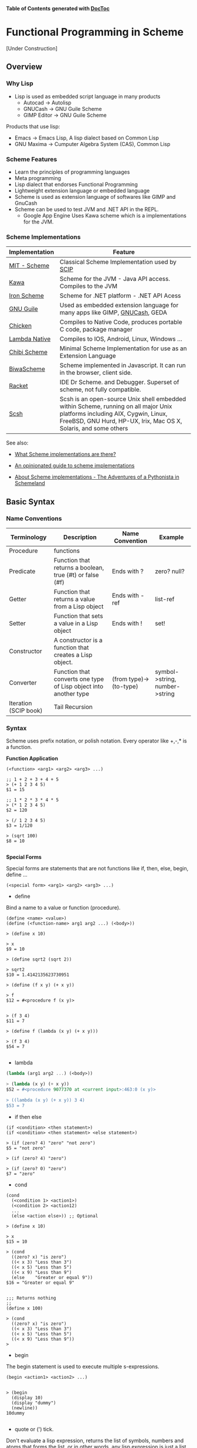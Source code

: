 

*Table of Contents*  *generated with [[https://github.com/thlorenz/doctoc][DocToc]]*



* Functional Programming in Scheme

[Under Construction]

** Overview

*** Why Lisp


 - Lisp is used as embedded script language in many products
    * Autocad -> Autolisp
    * GNUCash -> GNU Guile Scheme 
    * GIMP Editor -> GNU Guile Scheme 

Products that use lisp:
 - Emacs -> Emacs Lisp, A lisp dialect based on Common Lisp
 - GNU Maxima -> Cumputer Algebra System (CAS), Common Lisp

*** Scheme Features

 - Learn the principles of programming languages
 - Meta programming
 - Lisp dialect that endorses Functional Programming
 - Lightweight extension language or embedded language
 - Scheme is used as extension language of softwares like GIMP and GnuCash
 - Scheme can be used to test JVM and .NET API in the REPL.
    * Google App Engine Uses Kawa scheme which is a implementations for the JVM.

*** Scheme Implementations

| Implementation | Feature                                  |
|----------------|------------------------------------------|
| [[http://www.gnu.org/software/mit-scheme/][MIT - Scheme]]   | Classical Scheme Implementation  used by [[https://en.wikipedia.org/wiki/Structure_and_Interpretation_of_Computer_Programs][SCIP]]  |
| [[http://www.gnu.org/software/kawa/][Kawa]]           | Scheme for the JVM - Java API access. Compiles to the JVM |
| [[https://ironscheme.codeplex.com/][Iron Scheme]]    | Scheme for .NET platform - .NET API Acess       |
| [[http://www.gnu.org/software/guile/gnu-guile-projects.html#Applications][GNU Guile]] | Used as embedded extension language for many apps like GIMP, [[http://wiki.gnucash.org/wiki/Custom_Reports][GNUCash]], GEDA |
| [[http://www.call-cc.org/][Chicken]]  | Compiles to Native Code, produces portable C code, package manager  | 
| [[http://www.lambdanative.org/][Lambda Native]] | Compiles to IOS, Android, Linux, Windows ... |
| [[https://github.com/ashinn/chibi-scheme][Chibi Scheme]] | Minimal Scheme Implementation for use as an Extension Language |
| [[http://www.biwascheme.org/][BiwaScheme]] | Scheme implemented in Javascript. It can run in the browser, client side. |
| [[http://racket-lang.org/][Racket]]   | IDE Dr Scheme. and Debugger. Superset of scheme, not fully compatible.  | 
| [[http://scsh.net/][Scsh]] |  Scsh is an open-source Unix shell embedded within Scheme, running on all major Unix platforms including AIX, Cygwin, Linux, FreeBSD, GNU Hurd, HP-UX, Irix, Mac OS X, Solaris, and some others |


See also: 

 - [[http://community.schemewiki.org/?scheme-faq-standards#implementations][What Scheme implementations are there? ]]

 - [[https://wingolog.org/archives/2013/01/07/an-opinionated-guide-to-scheme-implementations][An opinionated guide to scheme implementations]]

 - [[http://www.phyast.pitt.edu/~micheles/scheme/scheme2.html][About Scheme implementations -  The Adventures of a Pythonista in Schemeland]]

** Basic Syntax


*** Name Conventions

|  Terminology   |  Description                           |  Name Convention | Example        |
|----------------|----------------------------------------|------------------|----------------|
|  Procedure     | functions                              |                  |                |     
|  Predicate     | Function that returns a boolean, true (#t) or false (#f) | Ends with ? | zero? null? |
|  Getter        | Function that returns a value from a Lisp object | Ends with -ref | list-ref |
|  Setter        | Function that sets a value in a Lisp object |  Ends with ! | set! |
|  Constructor   | A constructor is a function that creates a Lisp object. | |
|  Converter     | Function that converts one type of Lisp object into another type | (from type)->(to-type) | symbol->string, number->string |
|  Iteration (SCIP book)  | Tail Recursion          | | 


*** Syntax

Scheme uses prefix notation, or polish notation. Every operator like +,-,* is a function.

*Function Application*
#+BEGIN_SRC
(<function> <arg1> <arg2> <arg3> ...)

;; 1 + 2 + 3 + 4 + 5
> (+ 1 2 3 4 5)
$1 = 15

;; 1 * 2 * 3 * 4 * 5
> (* 1 2 3 4 5)
$2 = 120

> (/ 1 2 3 4 5)
$3 = 1/120

> (sqrt 100)
$8 = 10

#+END_SRC

*Special Forms*

Special forms are statements that are not functions like if, then, else, begin, define ...

#+BEGIN_SRC
(<special form> <arg1> <arg2> <arg3> ...)
#+END_SRC

 - define 

Bind a name to a value or function (procedure).

#+BEGIN_SRC
(define <name> <value>)
(define (<function-name> arg1 arg2 ...) (<body>))

> (define x 10)

> x
$9 = 10

> (define sqrt2 (sqrt 2))

> sqrt2
$10 = 1.4142135623730951

> (define (f x y) (+ x y))

> f
$12 = #<procedure f (x y)>


> (f 3 4)
$11 = 7

> (define f (lambda (x y) (+ x y)))

> (f 3 4)
$54 = 7

#+END_SRC

 - lambda

#+BEGIN_SRC scheme
(lambda (arg1 arg2 ...) (<body>))

> (lambda (x y) (+ x y))
$52 = #<procedure 9077370 at <current input>:463:0 (x y)>

> ((lambda (x y) (+ x y)) 3 4)
$53 = 7
#+END_SRC

 - if then else

#+BEGIN_SRC
(if <condition> <then statement>)
(if <condition> <then statement> <else statement>)

> (if (zero? 4) "zero" "not zero")
$5 = "not zero"

> (if (zero? 4) "zero")

> (if (zero? 0) "zero")
$7 = "zero"
#+END_SRC

 - cond 

#+BEGIN_SRC
(cond 
  (<condition 1> <action1>)
  (<condition 2> <action12)
  ...
  (else <action else>)) ;; Optional

> (define x 10)

> x
$15 = 10

> (cond 
  ((zero? x) "is zero")
  ((< x 3) "Less than 3")
  ((< x 5) "Less than 5")
  ((< x 9) "Less than 9")
  (else    "Greater or equal 9"))
$16 = "Greater or equal 9"


;;; Returns nothing
;;
(define x 100)

> (cond 
  ((zero? x) "is zero")
  ((< x 3) "Less than 3")
  ((< x 5) "Less than 5")
  ((< x 9) "Less than 9")) 
>  
#+END_SRC

 - begin

The begin statement is used to execute multiple s-expressions.

#+BEGIN_SRC
(begin <action1> <action2> ...)


> (begin 
  (display 10)
  (display "dummy")
  (newline))
10dummy

#+END_SRC

 - quote or (') tick.

Don't evaluate a lisp expression, returns the list of symbols, numbers and atoms that forms the list, or in other words, any lisp expression is just a list.

#+BEGIN_SRC scheme
(quote <expression>) Or '(<epxression>)

> '(exp 3.0)
$11 = (exp 3.0)

> (quote (exp 3.0)) 
$12 = (exp 3.0)

;;; GNU Guile 
> (eval '(exp 3.0) (interaction-environment))
$15 = 20.08553692318766

;;; (eval (quote (exp 3.0)) (interaction-environment))
$16 = 20.085536923187668

> '(1 2 3 4 5)
$13 = (1 2 3 4 5)

> (quote (1 2 3 4 5))
$14 = (1 2 3 4 5)

;;; However not all list can be evaluated
> (eval '(1 2 3 4 5) (interaction-environment))
ERROR: In procedure 1:
ERROR: Wrong type to apply: 1


#+END_SRC

*Important Functions*

 - load 

Load a scheme source code in the REPL.

#+BEGIN_SRC
(load "<filename.scm>")
(load "tools.scm")
#+END_SRC

 - eval

Eval evaluates a quoted lis expression, its arguments depends on the scheme implementation. It is better to use macros rather than eval. It is necessary to remember that "eval is evil" since it can allow untrusted code execute arbitrary commands so it must be used with care.

Note: In some scheme implementations [] square brackets can be used instead of parenthesis to make the code more readable.

#+BEGIN_SRC scheme
;; (eval <s-expression> <argument>)

;;;; MIT - Scheme
;;
;;  $ rlwrap -c --remember scheme

1 ]=> (define s '((lambda (x y) (+ (* 2 x) (* 3 y))) 3 4))

;Value: s

1 ]=> s

;Value 17: ((lambda (x y) (+ (* 2 x) (* 3 y))) 3 4

1 ]=> (eval s (the-environment))

;Value: 18

;;;; GNU Guile
;;
;; $ rlwrap -c --remember guile

> [define s '([lambda (x y) (+ (* 2 x) (* 3 y))] 3 4)]
scheme@(guile-user)> 

> s
$1 = ((lambda (x y) (+ (* 2 x) (* 3 y))) 3 4)

> (eval s (interaction-environment))
$2 = 18

;;;; Chicken Scheme
;;
;; $ rlwrap -c --remember csi

> [define s '([lambda (x y) (+ (* 2 x) (* 3 y))] 3 4)]
> s
((lambda (x y) (+ (* 2 x) (* 3 y))) 3 4)
> 

> (eval s)
18


;;;; Kawa Scheme
;;
;;  $ rlwrap -c --remember java -jar kawa-2.0.jar 

    #|kawa:6|# (define s '((lambda (x y) (+ (* 2 x) (* 3 y))) 3 4))
    #|kawa:7|# s
    ((lambda (x y) (+ (* 2 x) (* 3 y))) 3 4)
    #|kawa:8|# 

    #|kawa:10|# (eval s)
    18
#+END_SRC

*** Data Types

**** Basic Data Types

*Booleans*

#+BEGIN_SRC scheme

;;; Boolean
;;
;;---------------------------------
1 ]=> #f

;Value: #f

1 ]=> #t

;Value: #t

#+END_SRC

*Number*

#+BEGIN_SRC scheme        

1 ]=> 12323

;Value: 12323

1 ]=> 123.232

;Value: 123.232

;;;;; Complex Number

1 ]=> 10+4i

;Value: 10+4i

1 ]=> (+ 10+4i 5-3i)

;Value: 15+i

1 ]=> (+ 10+4i 100)

;Value: 110+4i

1 ]=> (sqrt 10+4i)

;Value: 3.2226021794715067+.6206164734636876i

#+END_SRC

*String*

#+BEGIN_SRC scheme
1 ]=> "hello world scheme"

;Value 15: "hello world scheme"

#+END_SRC

*Characters*

#+BEGIN_SRC scheme
> #\a
$93 = #\a

> #\A
$94 = #\A
scheme@(guile-user) [20]> 

> #\(
$95 = #\(
scheme@(guile-user) [20]> 

> #\)
$96 = #\)
scheme@(guile-user) [20]> 

> #\space
$97 = #\space
scheme@(guile-user) [20]> 

> #\tab
$98 = #\tab
scheme@(guile-user) [20]> 

> #\return
$99 = #\return
scheme@(guile-user) [20]> 
#+END_SRC

*Symbol*

#+BEGIN_SRC
1 ]=> 'mysymbol

;Value: mysymbol

1 ]=> (quote mysymbol)

;Value: mysymbol
#+END_SRC

*List*

Scheme lists are linked lists with sequential access to any element.

#+BEGIN_SRC scheme
1 ]=> '(23.23 1000 40 50 102)

;Value 16: (23.23 1000 40 50 102


;; List of Strings
;;
;;---------------------------------
1 ]=> '( "hello" "world" "scheme")

;Value 17: ("hello" "world" "scheme")

;; List of Symbols
;;
;;---------------------------------
1 ]=> '(hello world scheme)

;Value 18: (hello world scheme)

1 ]=> (quote (hello world symbols))

;Value 31: (hello world symbols)

;; S-expression
;;---------------------------------

1 ]=> '(+ 10 2)

;Value 19: (+ 10 2)

1 ]=> (quote (+ (sin 0.4) (cos 0.01)))

;Value 32: (+ (sin .4) (cos .01))

1 ]=> (quote (1 2 3 4 5 6))

;Value 33: (1 2 3 4 5 6)

#+END_SRC

*Vector*

Vectors are equivalent to C-arrays, are linear data structures of fixed size with random access to any element.

#+BEGIN_SRC scheme
1 ]=> #(a b c d e)

;Value 11: #(a b c d e)

1 ]=> (vector-ref #(a b c d e) 0)

;Value: a

1 ]=> (vector-ref #(a b c d e) 4)

;Value: e


#+END_SRC

**** Type Predicates

Scheme is dynamic typed language therefore there is not guarantee about the variable type or the function type signature. The types can be checked with the following predicates.

| Predicate  | Returns true for                             |
|------------|----------------------------------------------|
| boolean?   | Boolean                                      |
| string?    | Strings                                      |
| number?    | Number, integer, real or complex numbers     |
| integer?   | Integer numbers                              |
| real?      | Real numbers 2.232 1e3 100                   |
| complex?   | Complex numbers 100+45i                      |
| symbol?    | Symbols                                      |
| list?      | Lists                                        |
| vector?    | Vectors                                      |
| procedure? | Procedure or function                        |

#+BEGIN_SRC scheme
(boolean? #f)

;Value: #t

1 ]=> (boolean? 100)

;Value: #f


1 ]=> (symbol? "x")

;Value: #f

1 ]=> (symbol? 'x)

;Value: #t


1 ]=> (integer? 100)

;Value: #t

1 ]=> (integer? 3.232)

;Value: #f


1 ]=> (real? 3232)

;Value: #t

1 ]=> (real? 3232.232)

;Value: #t


1 ]=> (string? "hello world Scheme Lisp")

;Value: #t

1 ]=> (string? 100232)

;Value: #f


1 ]=> (list? '(1 2 3 5 6))

;Value: #t

1 ]=> (list? 2323)

;Value: #f



1 ]=> (procedure? sin)

;Value: #t

1 ]=> (procedure? 2323)

;Value: #f


(define atom?
  (lambda (x)
   (and (not (pair? x)) (not (null? x)))))


#+END_SRC

**** Type Conversion

#+BEGIN_SRC scheme 

;;-------------------------------------;;

1 ]=> (string->number "20e3")

;Value: 20000.

1 ]=> (string->number "10.23")

;Value: 10.23

1 ]=> 


1 ]=> (number->string 100)

;Value 11: "100"

1 ]=> (number->string -100.23e3)

;Value 12: "-100230."

1 ]=> 

;;-------------------------------------;;

1 ]=> (symbol->string 'sin)

;Value 13: "sin"

1 ]=> (string->symbol "my-symbol")

;Value: my-symbol


1 ]=> (symbol->string 'some-symbol)

;Value 14: "some-symbol"

;;-------------------------------------;;




#+END_SRC


*** Variables

**** Global Variable

#+BEGIN_SRC scheme
1 ]=> (define g 9.81)

;Value: g

1 ]=> g

;Value: 9.81

1 ]=> (define (speed v0 t) (+ (* g t) v0))

;Value: speed

1 ]=> (speed 3 2.4)

;Value: 26.544

#+END_SRC




**** Local Variable

***** let

#+BEGIN_SRC scheme 
(let 
    (
     (x 10)
     (y 20)
     (f (lambda (a) (* a 10)))
    )
    (f (+ x y))
)

;Value: 300

1 ]=> x
;Unbound variable: x

1 ]=> y
;Unbound variable: y

1 ]=> f
;Unbound variable: f
#+END_SRC

***** let*

The keyword let* is equivalent to a nested let.

#+BEGIN_SRC scheme
$ rlwrap -c --remember csi

CHICKEN
(c) 2008-2015, The CHICKEN Team
(c) 2000-2007, Felix L. Winkelmann
Version 4.10.0 (rev b259631)
linux-unix-gnu-x86 [ manyargs dload ptables ]
compiled 2015-08-04 on yves.more-magic.net (Linux)

;;;; This code won't work.

    > 
    (let 
        (
         (x 10)
         (y (+ x 40))
         (z (* y x))
         (f (lambda (a) (* a 3)))
        )
        (f (+ x y z))
    )

    Error: unbound variable: x

;;; This code will, however there is a lot of boilerplate nesteds let

    > (let ((x 10))
            (let ((y (+ x 40)))
                 (let (
                       (z (* y x))
                       (f (lambda (a) (* a 3))))
                       
                       (f (+ x y z)))))
    1680
    > 

;;;;  let*


    > (let* 
        (
         (x 10)
         (y (+ x 40))
         (z (* y x))
         (f (lambda (a) (* a 3)))
        )
        (f (+ x y z))
    )
    
    1680
#+END_SRC

***** letrec

Letrec allows to implement loops or loops with recursive anonymous functions.

Example1: 

#+BEGIN_SRC scheme
(define (displayln x)
  (begin
    (display x)
    (display "\n")))

(letrec
    [(loop  (lambda (i)
              (if (< i 10)
                  (begin
                    (displayln i)
                    (loop (+ i 1))))))]
  (loop 0))
0
1
2
3
4
5
6
7
8
9


> loop
Error: unbound variable: loop

#+END_SRC

Example2: Loop over a list and find the sum of all elements:

#+BEGIN_SRC scheme 
(define alist '(1 2 3 4 5 6))


(letrec
    [(loop (lambda (xs)
             (if (null? xs)
                 0
                 (+ (car xs) (loop (cdr xs))))))]
  (loop alist))
21

#+END_SRC

*** Functions

*Defining and applying functions*

In Scheme functions are first class, they can be passed as arguments to other functions and be returned from another functions, in other words, functions are data.

#+BEGIN_SRC scheme
]=> (define (f x) (* x 10))

;Value: f

]=> f

;Value 11: #[compound-procedure 11 f]

]=> (f 10)

;Value: 100

;; Map a function over a list
;;;; 
]=> (map f '(1 2 3 4 5 6))

;Value 12: (10 20 30 40 50 60)

;; Define a function of multiple variables
;;;;;

]=> (define (fxy x y) (+ (* 4 x) (* 3 y)))

;Value: fxy

]=> (fxy 3 5)

;Value: 27

;; Map a fucntion multiple variables over alist
;;;;
]=> (map (lambda (y) (fxy 3 y)) '(1 2 3 4 5 6))

;Value 14: (15 18 21 24 27 30)

;; Apply a list as function argument
;;;;;
1 ]=> (apply fxy '( 5 6))

;Value: 38

;; Transforms a function f into a new function that accepts
;; a list of arguments
;;
;;;;;;;
1 ]=> (define (currify f) (lambda (x) (apply f x)))

;Value: currify

1 ]=> (define fxy_c (currify fxy))

;Value: fxy_c

1 ]=> (fxy_c '( 3 4))

;Value: 24

1 ]=> (fxy_c '( 5 6))

;Value: 38

1 ]=> 

1 ]=> (map fxy_c (list '(5 6) '(3 7) '(8 9) '( 1 5)))

;Value 29: (38 33 59 19)

  ;;; OR
  
1 ]=> (map (currify fxy)  (list '(5 6) '(3 7) '(8 9) '( 1 5)))

;Value 30: (38 33 59 19)
#+END_SRC

*Anonymous Functions/ Lambda Functions*

Anonymous functions are useful to pass functions as arguments to other functions, callbacks and connect one function to another.

#+BEGIN_SRC scheme
1 ]=> (lambda (x) (+ (* x 4) 10))

;Value 31: #[compound-procedure 31]

1 ]=> ((lambda (x) (+ (* x 4) 10))  10)

;Value: 50

1 ]=> (map (lambda (x) (+ (* x 4) 10))  '(10 20 30 40 50))

;Value 32: (50 90 130 170 210)

1 ]=> (define f (lambda (x) (+ (* x 4) 10)))

;Value: f

1 ]=> f

;Value 33: #[compound-procedure 33 f]

1 ]=> (map f '(10 20 30 40 50))

;Value 34: (50 90 130 170 210)

;; Scheme is a Functional Programming Language,
;;  so it can return functions from functions that
;;  can be used to define curried functions
;;
1 ]=> (define (addxy x y) (lambda (x) (lambda (y) (+ x y))))

;Value: addxy

1 ]=> ((addxy 10) 20)

;Value: 30

1 ]=> (define add10 (addxy 10))

;Value: add10

1 ]=> (add10 20)

;Value: 30

1 ]=> 


1 ]=> (map (addxy 10) '(10 20 30 40 50 60))

;Value 37: (20 30 40 50 60 70)

#+END_SRC

*Functions With Control Structure*

#+BEGIN_SRC scheme

(define (sign x)
    (cond 
        ((> x 0)  1)
        ((= x 0)  0)
        ((< x 0) -1)
))


1 ]=> (sign -10)
$49 = -1
1 ]=> (sign 100)
$50 = 1
1 ]=> (sign 0)
$51 = 0
 

(define (absolute x)
    (cond 
        ((>= x 0)     x)
        ((<  x 0) (- x))
))
        
1 ]=> (absolute -10)
$52 = 10
1 ]=> (absolute 10)
$53 = 10
1 ]=> (absolute 0)
$54 = 0


(define (absolute2 x)
    (cond 
        ((> x 0) x    )
        (else    (- x))
))

1 ]=> (map absolute2 '(-10 -9 0 1 2 3))
$57 = (10 9 0 1 2 3)


#+END_SRC

*Variadic Function*

Function of many arguments

#+BEGIN_SRC scheme
1 ]=> (define (variadic-fun . args) args)

1 ]=> (variadic-fun  10 20 30 40 50 100)
$55 = (10 20 30 40 50 100)

(define (variadic2 . args)
    (- (apply * args) (apply + args)))

;;  (- (* 10 20 30) (+ 10 20 30))
;;  (- 6000 60)
;;  5940
;;
1 ]=> (variadic2 10 20 30)
$56 = 5940
#+END_SRC

*Recursive Functions*

#+BEGIN_SRC scheme

(define (fib n)
    (cond 
        ((= n 0) 1)
        ((= n 1) 1)
        (else    (+ (fib (- n 1))  (fib (- n 2))))))

scheme@(guile-user)> (fib 1)
$6 = 1
scheme@(guile-user)> (fib 5)
$7 = 8
scheme@(guile-user)> (fib 15)
$8 = 987
scheme@(guile-user)> (fib 20)
$9 = 10946
scheme@(guile-user)> (fib 30)
$10 = 1346269


(define (fib-aux n a b)
  (if (or (= n 0) (= n 1))
      b
      (fib-aux (- n 1) b (+ a b))))

(define (fib-fast n) (fib-aux n 1 1))
   
> (fib-aux 30 1 1)
$4 = 1346269
> (fib-aux 40 1 1)
$5 = 165580141
> (fib-aux 100 1 1)
$6 = 573147844013817084101

> (fib-fast 30)
$9 = 1346269
> (fib-fast 130)
$10 = 1066340417491710595814572169
> 

#+END_SRC

*Internal Definition*

#+BEGIN_SRC scheme

(define (f x y)
    (define a 10)
    (define (f1 x) (+ (* x 2) 4))
    (define (f2 i) (+ i 1))
    (+ (f1 x) (f2 y) a))

;; 
;;  (+ (f1 3) (f2 4) 10))
;;  (+ (+ (* 3 2) 4)))   (+ 4 1) 10)
;;  (+ 10 5 10) 
;;  25
;;
scheme@(guile-user) [2]> (f 3 4)
$12 = 25

scheme@(guile-user) [2]> (f 2 3)
$13 = 22


scheme@(guile-user) [4]> f1
;;; <unknown-location>: warning: possibly unbound variable `f1'

scheme@(guile-user) [2]> a
;;; <unknown-location>:

scheme@(guile-user) [3]> f2
;;; <unknown-location>: warning: possibly unbound variable `f2'

#+END_SRC


**** Arithmetic 

The Scheme operators are functions of two arguments and are written in the infix notation, also known as [[https://en.wikipedia.org/wiki/Polish_notation][polish notation]].

#+BEGIN_SRC scheme
$ rlwrap scheme
MIT/GNU Scheme running under GNU/Linux
Type `^C' (control-C) followed by `H' to obtain information about interrupts.

Copyright (C) 2011 Massachusetts Institute of Technology
This is free software; see the source for copying conditions. There is NO
warranty; not even for MERCHANTABILITY or FITNESS FOR A PARTICULAR PURPOSE.

Image saved on Tuesday October 22, 2013 at 12:31:09 PM
  Release 9.1.1 || Microcode 15.3 || Runtime 15.7 || SF 4.41 || LIAR/i386 4.118
  Edwin 3.116

]=> 

]=> (+ 10 20 )

;Value: 30

]=> (+ 1 2 3 4 5 6)

;Value: 21

]=> (* 3 5)

;Value: 15

]=> (* 1 2 3 4 5 6)

;Value: 720

]=> (/ 10 20)

;Value: 1/2

]=> (/ 10.0 20.0)

;Value: .5

1 ]=> (/ 29 3)

;Value: 29/3

1 ]=> (/ 29 3 7)

;Value: 29/21

1 ]=> (/ 29 3 7 2)

;Value: 29/42

1 ]=> (exact->inexact (/ 29 3 7 2))

;Value: .6904761904761905


;;; 10 - 20
]=> (- 10 20)

;Value: -10

]=> 

;;; 3 * 4 + 8 / 4 + (-3) * 5
;;
1 ]=> (+ (* 3 4) (/ 8 4) (* -3 5))

;Value: -1



#+END_SRC

**** Comparison

*Equality Operators*

| Operator      | Description                    |  Use             |  
|---------------|--------------------------------|------------------|
| ==#+BEGIN_SRC        | Numerical Equality             | ```(= 10 10)=  |
#+END_SRC
| =eq?=     | Check if the two objects represents the same location in memory | The return value depends on implementation. |  
| =equal?#+BEGIN_SRC   | Structural Equality            | ```(= (list 'a 'b 10) (list 'a 'b 10))=  |  


#+END_SRC
$ rlwrap -c --remember csi

CHICKEN
(c) 2008-2015, The CHICKEN Team
(c) 2000-2007, Felix L. Winkelmann
Version 4.10.0 (rev b259631)
linux-unix-gnu-x86 [ manyargs dload ptables ]
compiled 2015-08-04 on yves.more-magic.net (Linux)

;; Numerical Equality
;;
;;--------------------------------

    > (= 'symbol1 'symbol2)

    Error: (=) bad argument type: symbol1


    (= 100 100)
    #t
    > 
    (= 10 1)
    #f
    > 

;;
;; eq?
;;
;;  Cannot compare lists and strings
;;
;;--------------------------------

    > (eq? 'a-symbol 'a-symbol)
    #t
    > (eq? 'a-symbol 'a-symb)
    #f
    > 

    > (eq? 10 10)
    #t
    > (eq? 10 10.0)
    #f

    > (eq? 10.0 10.0)
    #f
    > 

    > (eq? 10 "hello")

    > (eq? "hello" "hello")
    #f
    > 

    > (eq? (list 1 "string" 'symbol1) (list 1 "string" 'symbol1))
    #f
    > 

    > (eq? '() '())
    #t
    > 

;; 
;; eqv?
;;
;; It is preferable to use eqv? instead of eq?
;;-------------------------------

    > (eqv? 'symbol1 'symbol1)
    #t
    > 

    > (eqv? 10.0 10.0)
    #t
    > 

    > (eqv? '() '())
    #t
    > 

    > (eqv? "hello" "hello")
    #f
    > 

    > (eqv? (list 1 "string" 'symbol1) (list 1 "string" 'symbol1))
    #f
    > 

;; 
;; equal?
;;
;; Structural equality.
;;-------------------------------

    (= (list 1 "string" 'symbol1) (list "string" 'symbol1))

    Error: (=) bad argument type: (1 "string" symbol1)

    ;; Recursively compare every element of a list 
    ;;
    > (equal? (list 1 "string" 'symbol1) (list 1 "string" 'symbol1))
    #t
    > 

    > (equal? "hello" "hello")
    #t
    > 


#+BEGIN_SRC

*Comparison Operators*

#+END_SRC

;;; Comparison Operators

]=> (> 10 200)

;Value: #f

]=> (= 10 10)

;Value: #t

]=> (< 10 200)

;Value: #t

]=> 

]=> (<= 10 20)

;Value: #t

]=> (>= 10 20)

;Value: #f

]=> (>= 10 10)

;Value: #t

]=> 
#+BEGIN_SRC

*Logical Operators*

#+END_SRC
1 ]=> (not #t)

;Value: #f

1 ]=> (not #f)

;Value: #t

1 ]=>     

1 ]=> (and #f #t)

;Value: #f

1 ]=> (and #t #t)

;Value: #t

1 ]=> (or #t #t)

;Value: #t

1 ]=> (or #t #f)

;Value: #t


    
#+BEGIN_SRC

**** Math Functions

#+END_SRC

1 ]=> (sqrt 10)

;Value: 3.1622776601683795

1 ]=> (sqrt 100)

;Value: 10

1 ]=> (map sqrt '(4 9 16 25 36))
$44 = (2.0000000929222947 3.00009155413138 4.000000636692939 5.000023178253949 6.000000005333189)


;;========================================

;;;  x ^ y
;;
;;
1 ]=> (expt 2 2)
$40 = 4
1 ]=> (expt 2 3)
$41 = 8

(map (lambda (x) (expt 2 x)) '(2 3 4 5 6 7 8))
$42 = (4 8 16 32 64 128 256)

;;========================================

1 ]=> (exp 1.0)

;Value: 2.718281828459045

1 ]=> (map exp '(-2 -1 0 1 2 3))

;Value 20: (.1353352832366127 .36787944117144233 1 2.718281828459045 7.38905609893065 20.08553692318767)

1 ]=> (log 10)

;Value: 2.302585092994046

1 ]=> (log (exp 1))

;Value: 1.


1 ]=> (define (logbase base) (lambda (x) (/ (log x) (log base))))

;Value: logbase

1 ]=> (logbase 10)

;Value 21: #[compound-procedure 21]

1 ]=> ((logbase 10) 10)

;Value: 1.

1 ]=> ((logbase 10) 100)

;Value: 2.

1 ]=> 

1 ]=> (define log10 (logbase 10))

;Value: log10

1 ]=> (log10 1000)

;Value: 2.9999999999999996

1 ]=> (map log10 '(0.01 1.0 10.0 100.0))

;Value 22: (-1.9999999999999996 0. 1. 2.)



;;;;;;;;;;;;;;;;;;;;;;;;;;;;;;;;;
;;; Trigonometric Functions

;; Create PI constant
1 ]=> (define pi (* 4 (atan 1.0)))

;Value: pi

1 ]=> pi

;Value: 3.141592653589793


1 ]=> (define (rad2deg rad) (* (/ rad pi) 180))

;Value: rad2deg

1 ]=> (rad2deg pi)

;Value: 180.

1 ]=> 

1 ]=> (define (deg2rad deg) (* (/ deg 180) pi))

;Value: deg2rad

1 ]=> (deg2rad 180)

;Value: 3.141592653589793


;;
;;  Transforms a function that accepts angle in radians to a function
;;  that accepts a angle in degrees

1 ]=> (define (make-deg-func func) (lambda (deg) (func (deg2rad deg))))

;Value: make-deg-func

1 ]=> (define sind (make-deg-func sin))

;Value: sind

1 ]=> (sind 60)

;Value: .8660254037844386

1 ]=> (sind 30)

;Value: .49999999999999994

1 ]=> (sind 90)

;Value: 1.

1 ]=> (define cosd (make-deg-func cos))

;Value: cosd

1 ]=> (map cosd '(0 30 60 90 180))

;Value 23: (1 .8660254037844387 .5000000000000001 6.123233995736766e-17 -1.)



;;; Inverse Trigonometric Functions

1 ]=> (asin 0.5)

;Value: .523598775598298

1 ]=> (atan 1)

;Value: .7853981633974483

1 ]=> (define (make-inv-deg-func func) (lambda (x) (rad2deg (func x))))

;Value: make-inv-deg-func

1 ]=> ((make-inv-deg-func atan) 1)

;Value: 45.

1 ]=> (define atand (make-inv-deg-func atan))

;Value: atand

1 ]=> (atand 1.0)

;Value: 45.

1 ]=> (map atand '(0.0 0.5 1.0 2.0 1e10))

;Value 26: (0. 26.565051177077986 45. 63.43494882292201 89.99999999427042)

;;==================================;;

1 ]=>  (abs -10)
$46 = 10
1 ]=>  (abs 100)
$47 = 100
1 ]=>  (abs 0)
$48 = 0
 

#+BEGIN_SRC



**** String Functions

*Predicates*

#+END_SRC

;;;; Test if is String

1 ]=> (string? "scheme")

;Value: #t

1 ]=> (string? 1000)

;Value: #f

;;; Test is String is null, empty

1 ]=> (string-null? "")

;Value: #t

1 ]=> (string-null? "scheme")

;Value: #f

;;;; Test if String starts with prefix

1 ]=> (string-prefix?  "example" "example-11232.x")

;Value: #t

1 ]=> (string-prefix?  "example" "11232.x")

;Value: #f


;;;; Test if String ends with suffix

1 ]=> (string-suffix? "class" "machine.class")

;Value: #t

1 ]=> (string-suffix? "class" "machine.dex")

;Value: #f


#+BEGIN_SRC

*Misc*

#+END_SRC

;;;; String Construction

1 ]=> (make-string 10 #\x)

;Value 21: "xxxxxxxxxx"

1 ]=> (make-string 20 #\a)

;Value 22: "aaaaaaaaaaaaaaaaaaaa

1 ]=> (string #\s #\c #\h #\e #\m #\e)

;Value 23: "scheme"

;;;; Length of a String

1 ]=> (string-length "1234567890")

;Value: 10

;;;; Trim String

1 ]=> (string-trim " \n\nlisp\n scheme    \n\n")

;Value 18: "lisp\n scheme"

1 ]=> (string-trim-left " \n\nlisp\n scheme    \n\n")

;Value 19: "lisp\n scheme    \n\n"

1 ]=> (string-trim-right " \n\nlisp\n scheme    \n\n")

;Value 20: " \n\nlisp\n scheme"

1 ]=> 

;;;; Append Strings

1 ]=> (string-append "hello " "world" "  scheme" " lisp ")

;Value 25: "hello world  scheme lisp "


;;; Split String 
;;
;; Not defined in MIT-Scheme, but defined in 
;; Chicken Scheme (csi Repl), GNU Guile and others.
;;
> (string-split "hello world")
("hello" "world")

> (string-split "hello:world"  ":")
("hello" "world")
 


#+BEGIN_SRC

*To String*

#+END_SRC
1 ]=> (number->string 12.323)

;Value 11: "12.323"

1 ]=> (symbol->string 'asymbol)

;Value 12: "asymbol"

1 ]=> 

1 ]=> (list->string '(#\h #\e #\l #\l #\o #\space #\w #\o #\r #\l #\d))

;Value 16: "hello world"
#+BEGIN_SRC

*From String*

#+END_SRC
1 ]=> (string->number "222.23")

;Value: 222.23

1 ]=> (string->symbol  "asymbol")

;Value: asymbol


;;; To list of characters
;;
1 ]=> (string->list "hello world")

;Value 15: (#\h #\e #\l #\l #\o #\space #\w #\o #\r #\l #\d)

1 ]=> (char->integer #\x)

;Value: 120

1 ]=> (map char->integer (string->list "lisp"))

;Value 28: (108 105 115 112)

#+BEGIN_SRC

*** List Operations

**** Defining a List

#+END_SRC
;;; A scheme list can hold arbitrary values

> '(1 2.23 1e3 hello world lisp (2 5 "a string"))
$55 = (1 2.23 1000.0 hello world lisp (2 5 "a string"))

;;; List of Symbols

> '(a b c d e)
$56 = (a b c d e)

;;; List with values

(define x 1)
(define y 2)
(define z 10)
(define w 'a-symbol)
(define z 'theta)

> (list x y z w)
$61 = (1 2 theta a-symbol)

(list 'x x 'y y 'z z 'w w)
$62 = (x 1 y 2 z theta w a-symbol)

> (list (cons 'x x) (cons 'y y) (cons 'z z))
$66 = ((x . 1) (y . 2) (z . theta))
#+BEGIN_SRC

**** Quasiquote

#+END_SRC
;;;;;;;;;;;;;;;;;;;;;;;;;;;;;;;;;;;;;;;;;;;;;;;;;;;
;;; Lists with Quasiquotes

> `(the product of 3 and 4 is ,(* 3 4))
$106 = (the product of 3 and 4 is 12)

> `("the product of 3 and 4 is" ,(* 3 4))
$107 = ("the product of 3 and 4 is" 12)

(define xs '(1 2 3))
(define ys '(a b c))

> `(x ,x y ,y z ,z)
$69 = (x 1 y 2 z theta)

> `( (x ,x) (y ,y) (z ,z))
$71 = ((x 1) (y 2) (z theta))

> `( (x ,x) (y ,y) (z ,z) ,@xs)
$72 = ((x 1) (y 2) (z theta) 1 2 3)

> `( (x ,x) (y ,y) (z ,z) ,@xs ,@ys)
$73 = ((x 1) (y 2) (z theta) 1 2 3 a b c)

> `( (x ,x) (y ,y) (z ,z) (xs ,@xs) (ys ,@ys))
$74 = ((x 1) (y 2) (z theta) (xs 1 2 3) (ys a b c))

> `( (x ,x) (y ,y) (z ,z) (xs ,xs) (ys ,ys))
$92 = ((x 1) (y 2) (z theta) (xs (1 2 3)) (ys (a b c)))


> `(x ,x y ,y ,(if (> 2 x) w z))
$77 = (x 1 y 2 a-symbol)

> `(x ,x y ,y ,(if (< 2 x) w z))
$78 = (x 1 y 2 theta)

> `(x ,x y ,y ,(if (< 2 x) `(w ,w) `(z ,z)))
$79 = (x 1 y 2 (z theta))


> `(x ,x y ,y ,(if (> 5 x) `(w ,w) `(z ,z)))
$80 = (x 1 y 2 (w a-symbol))

> `(x ,x y ,y (if (> 5 x) (w ,w) (z ,z)))
$82 = (x 1 y 2 (if (> 5 x) (w a-symbol) (z theta)))


(list (cons 'f1 f1) (cons 'f2 f2) (cons 'f3 f3))
$83 = ((f1 . #<procedure f1 (x)>) (f2 . #<procedure f2 (x)>) (f3 . #<procedure f3 (x)>))

;;;;;;;;;;;;;;;;;;;;;;;;;;;;;;;;;;;;;;;;;;;;;;;;;;;;;
;;;  List of functions
;;;

(define (f1 x) (* 2 x))
(define (f2 x) (+ x 5))
(define (f3 x) (+ 2 (* 6 x)))

(define (call-with x) (lambda (f) (f x)))


> (list f1 f2 f3)
$64 = (#<procedure f1 (x)> #<procedure f2 (x)> #<procedure f3 (x)>)

> (map (call-with 5) (list f1 f2 f3))
$65 = (10 10 32)

> (list (cons 'f1 f1) (cons 'f2 f2) (cons 'f3 f3))
$83 = ((f1 . #<procedure f1 (x)>) (f2 . #<procedure f2 (x)>) (f3 . #<procedure f3 (x)>))

> (cdr (assoc 'f1 (list (cons 'f1 f1) (cons 'f2 f2) (cons 'f3 f3))))
$85 = #<procedure f1 (x)

> (cdr (assoc 'f2 (list (cons 'f1 f1) (cons 'f2 f2) (cons 'f3 f3))))
$86 = #<procedure f2 (x)>

> ((cdr (assoc 'f2 (list (cons 'f1 f1) (cons 'f2 f2) (cons 'f3 f3)))) 10)
$88 = 15

> (define (f-dispatch key arg)
    ((cdr (assoc key  (list (cons 'f1 f1) (cons 'f2 f2) (cons 'f3 f3)))) arg))

> (f-dispatch 'f1 5)
$89 = 10

> (f-dispatch 'f2 5)
$90 = 10

> (f-dispatch 'f3 5)
$91 = 32
  
    
;;;;;;;;;;;;;;;;;;;;;;;;;;;;;;;;;;;;;;;;;;;;;;;;;;;;;
;; Lisp programs are list of symbols numbers and strings
;; 

> '(+ 1 2 3 4 5)
$75 = (+ 1 2 3 4 5)

;;; GNU Guile
;;
> (eval '(+ 1 2 3 4 5) (interaction-environment))
$76 = 15


#+BEGIN_SRC

**** Primitive List Operations

 - *Nil* - Empty List '()

 - *Cons* - List constructor, Construct a list cell 

#+END_SRC
> (define Nil '())

;Value: nil

> Nil

;Value: ()

> (Cons 5 Nil)

;Value 19: (5)

> (Cons 5 (Cons 6 Nil))

;Value 20: (5 6)

> (Cons 4 (Cons 5 (Cons 6 Nil)))

;Value 21: (4 5 6)
#+BEGIN_SRC

 - *car* - It selects the first element, "head" of a list cell

#+END_SRC
> (car (list 1 2 3 4))

;Value: 1

> (car '(2 3 4))

;Value: 2

> (car '(x y z))

;Value: x

#+BEGIN_SRC

 - *cdr* - It selects the "tail" of a list, removes the first element

#+END_SRC
> (cdr (list 1 2 3 4))

;Value 17: (2 3 4)

> (cdr '(x y z w))

;Value 18: (y z w)
#+BEGIN_SRC

 - *caddr* - It gets the second element of a list

#+END_SRC
> (cadr '(a b c d e f))
$14 = b
> 
#+BEGIN_SRC

 - *caddr* - It gets the third element of a list 

#+END_SRC
> (caddr '(a b c d e f))
$16 = c
#+BEGIN_SRC

 - *cadddr* - It gets the forth element of alist.

#+END_SRC
> (cadddr '(a b c d e f))
$17 = d
#+BEGIN_SRC

 - *cddr* - Removes the first two elements of a list.

#+END_SRC
> (cddr '(a b c d e f))
$3 = (c d e f)
#+BEGIN_SRC

 - *cdddr* - Removes the first three elements of a list.

#+END_SRC
> (cadddr '(a b c d e f))
$4 = d
#+BEGIN_SRC

|   Function                            |  Output           |  Description         | 
|---------------------------------------|-------------------|----------------------|
| =(car       '[a b c)=             |  a                | First element        |
| =(cadr     '[a b c d e f])=       |  b                | Second element       | 
| =(caddr    '[a b c d e f])=       |  c                | Third element        | 
| =(cadddr   '[a b c d e f]) =      |  d                | Forth element        |             
| =(caddddr  '[a b c d e f]) =      |  e                | Fifth element        | 
|                                       |                   |                      |
#+END_SRC
| =(cddr    '[a b c e f)#+BEGIN_SRC            | ```'(c e f)=    | Remove first two elements |
#+END_SRC
| =(cddddr  '[a b c e f)#+BEGIN_SRC            | ```'(f)=        | Remove first four elements |

**** Basic List Functions

#+END_SRC

1 ]=> (length '(1 2 3 4 5 6))

;Value: 6

1 ]=> (reverse '(1 2 3 4 5 6))

;Value 27: (6 5 4 3 2 1)

1 ]=> (append '(1 2 3 4) '(5 6 7) '(8 9 10)) 

;Value 28: (1 2 3 4 5 6 7 8 9 10)

;; Test if list is empty 
;;
1 ]=> (null? '(1 2 3 4 5 6))

;Value: #f

1 ]=> (null? '())

;Value: #t

;;; Test if a value is member of a list

1 ]=> (member 'y '(x y z w))

;Value 24: (y z w)

1 ]=> (member 'a '(x y z w))

;Value: #f

1 ]=> (member 'x '(x y z w))

;Value 25: (x y z w)

1 ]=> (member 'k '(x y z w))

;Value: #f


;;;; Reverse a list

1 ]=> (reverse '(x y z w))

;Value 26: (w z y x


;;; First and Last Element

1 ]=> (first '(x y z w))

;Value: x

1 ]=> (last '(x y z w))

;Value: w

;;; Pick the nth element of a list

1 ]=> (list-ref '(x y z w) 0)

;Value: x

1 ]=> (list-ref '(x y z w) 1)

;Value: y

1 ]=> (list-ref '(x y z w) 2)

#+BEGIN_SRC


** Higher Order Functions

All the functions defined are in the file: [[src/hof_functions.scm][hof_functions.scm]] that can be loaded in scheme by typing:

#+END_SRC
$ curl -O https://raw.githubusercontent.com/caiorss/Functional-Programming/master/scheme/src/hof_functions.scm

$ rlwrap -c --remember scheme

1 ]=>   (load "hof_functions.scm")
#+BEGIN_SRC

*** Buit-in Functions

Fundamental higher order functions defined in Scheme.

 - *map*

#+END_SRC
> (map [lambda (x) (+ x 4)] '(1 2 3 4 5 6))
(5 6 7 8 9 10)

> (map [lambda (x y) (+ x y)] '(1 2 3 4)  '(2 3 4 5))
(3 5 7 9)

> (map [lambda (x y z) (+ x y z)] '(1 2 3 4)  '(2 3 4 5) '(9 18 10 20))
(12 23 17 29)
 

> (define (hypot a b) [sqrt (+ (* a a) (* b b))])


> (hypot 4 3)
5.0

> (map hypot '(1 3 4) '(2 6 8))
(2.23606797749979 6.70820393249937 8.94427190999916)


#+BEGIN_SRC

 - *for-each*

Similar to map, however it used for functions with side effects.

#+END_SRC

;;; Using map

(map [lambda (x) (display x) (newline)]  '(1 2 3 4))
1
2
3
4
(#<unspecified> #<unspecified> #<unspecified> #<unspecified>)
 

> (for-each [lambda (x) (display x) (newline)]  '(1 2 3 4))
1
2
3
4

> (for-each [lambda (a b) (display a) (display b) (newline)] '(a b c d) '(1 2 3 4))
a1
b2
c3
d4



#+BEGIN_SRC

 - *apply*

Apply a function to a list of arguments.

#+END_SRC
(define (hypot3d a b c) [sqrt (+ (* a a) (* b b) (* c c) )])

> (hypot3d 3 4 5)
7.07106781186548

> (apply hypot3d '(3 4 5))
7.07106781186548

> (define (map-apply f list-of-args) 
    (map (lambda (x) (apply f x)) list-of-args))

> (map-apply hypot3d '( (1 2 3) (3 4 5) (6 7 8)))
(3.74165738677394 7.07106781186548 12.2065556157337)


#+BEGIN_SRC


*** Special Functions

#+END_SRC
;;; Constant function - Will return a,
;;  regardless the value of x
;;
(define (constant a)
  (lambda (x) a))

(define (id x) x)

1 ]=> (id 10)

;Value: 10

1 ]=> (map id '(1 2 3 4 6))

;Value 11: (1 2 3 4 6)

1 ]=> ((constant 10) 20)

;Value: 10

1 ]=> ((constant 10) 2000)

;Value: 10

1 ]=> (define f (constant 10))

;Value: f

1 ]=> f

;Value 12: #[compound-procedure 12]

1 ]=> (f 45)

;Value: 10

1 ]=> (f 100)

;Value: 10

1 ]=> (map (constant 5) '(1 2 3 4 5 6))

;Value 13: (5 5 5 5 5 5)

#+BEGIN_SRC

*** Functions Composition

*Basic Function Composition*


#+END_SRC
1 ]=> (define (compose f g) (lambda (x) (f (g x))))

;Value: compose

;; Foward Composition
1 ]=> (define (fcompose f g) (lambda (x) (g (f x))))

;Value: fcompose


;;;;;;;;;;;;;;;;;;;;;;;;;;

1 ]=> (define pi (* 4 (atan 1.0)))

;Value: pi

1 ]=> pi

;Value: 3.141592653589793

1 ]=> (define (deg2rad deg) (* (/ deg 180) pi))

;Value: deg2rad

1 ]=> (define sind (compose sin deg2rad))

1 ]=> (map sind '(0 45 60 90 180 270))

;Value 13: (0 .7071067811865475 .8660254037844386 1. 1.2246467991473532e-16 -1.)

;;---------------

1 ]=> (define sind (fcompose deg2rad sin))

;Value: sind

1 ]=> (map sind '(0 45 60 90 180 270))

;Value 15: (0 .7071067811865475 .8660254037844386 1. 1.2246467991473532e-16 -1.)

#+BEGIN_SRC

*Composition of a List of Functions*

#+END_SRC

(define (__compose-funcs list-of-functions x)
  (if (null? list-of-functions)
      x
      (__compose-funcs (cdr list-of-functions) ((car list-of-functions) x))
  ))      

(define (compose-funcs . list-of-functions)
  (lambda (x)(__compose-funcs list-of-functions x)))

;;;------------------------------;;;

1 ]=> ((compose-funcs log exp sin asin) 0.60)

;Value: .6000000000000001

1 ]=> 
(define sind (compose-funcs deg2rad sin))

;Value: sind

1 ]=> (sind 30)

;Value: .49999999999999994

1 ]=> (sind 90)

;Value: 1.


#+BEGIN_SRC

*** Partial Application and Currying

**** Partial Application

#+END_SRC

(define (partial fun . args)
      (lambda x (apply fun (append args x))))

1 ]=> (define (f x y z) (+ (* 3 x) (* 2 y) (* -2 z)))

;Value: f

1 ]=> (f 2 3 4)

;Value: 4

1 ]=> ((partial f 1) 2 3)

;Value: 1

1 ]=> ((partial f 1 2) 3)

;Value: 1


1 ]=> (map (partial f 1 2) '(1 2 3 4 5 6)) ;;

;Value 23: (5 3 1 -1 -3 -5)

#+BEGIN_SRC

*** Applying Multiple Functions to a Single Argument


Returns a functions that takes a list of functions and applies it to a single value.

#+END_SRC
(define (juxt . fxs)
  (lambda (x)
    (map (lambda (f) (f x)) fxs)))

1 ]=> ((juxt sqrt exp log) 3.0)

;Value 20: (1.7320508075688772 20.08553692318767 1.0986122886681098)

1 ]=> (define f (juxt sqrt exp log))

;Value: f

1 ]=> (f 3)

;Value 21: (1.7320508075688772 20.08553692318767 1.0986122886681098)


(map f '(1 2 3))

;Value 23: ((1 2.718281828459045 0) (1.4142135623730951 7.38905609893065 .6931471805599453) (1.7320508075688772 20.08553692318767 1.0986122886681098))


#+BEGIN_SRC

**** Currying

#+END_SRC

;;;;; Currying Transformations
;; Turn a non curried function into a curried function 
;;

(define (curry2 f)
    (lambda (x)
        (lambda (y)
            (f x y))))
            
(define (curry3  f)
    (lambda (x)
        (lambda (y)
            (lambda (z)
                (f x y z)))))

             
(define (curry4  f)
    (lambda (x)
        (lambda (y)
            (lambda (z)
                (lambda (w)
                (f x y z w))))))
        
1 ]=> (define (mul x y) (* x y))

;Value: mul

1 ]=> (mul 3 4)

;Value: 12

1 ]=> (((curry2 mul) 3) 4)

;Value: 12

1 ]=> (define mul3 ((curry2 mul) 3))

;Value: mul3


1 ]=> (mul3 4)

;Value: 12

1 ]=> (map mul3 '(1 2 3 4 5 6))

;Value 24: (3 6 9 12 15 18)

1 ]=>  

;;--------------------------

(define (f x y z) (+ (* 3 x) (* 2 y) (* -2 z)))

1 ]=> (define cf (curry3 f))

;Value: cf


1 ]=> (((cf 1) 2) 3)

;Value: 1


1 ]=> (map ((cf 1) 2) '( 1 2 3 4 5))

;Value 27: (5 3 1 -1 -3)



#+BEGIN_SRC

*** Miscellaneous

*Replicate N times a value*

#+END_SRC

(define (replicate n x)
    (if (zero? n)
        ;; Then
        '()
        ;; Else
        (cons x (replicate (- n 1) x))
    )
);; End of replicate


1 ]=> (replicate 4 0)
$12 = (0 0 0 0)

1 ]=> (replicate 8 "abc")
$13 = ("abc" "abc" "abc" "abc" "abc" "abc" "abc" "abc")

1 ]=> (replicate 3 'symbol)
$15 = (symbol symbol symbol)

#+BEGIN_SRC

*Cycle*

#+END_SRC

(define (cycle_aux n xs acc)
    (if  (zero? n)     ;;(or (zero? n) (null? xs))
        ;; Then
        '()
        ;; Else
        (if (null? xs)
            (cycle_aux (- n 1) acc acc)
            (cons (car xs) (cycle_aux (- n 1) (cdr xs) acc))
        )
    );; End if
);; End of cycle_aux
        


1 ]=> (cycle_aux 10 '(1 2 3) '(1 2 3))
$16 = (1 2 3 1 2 3 1 2)

1 ]=> (cycle_aux 20 '(1 2 3) '(1 2 3))
$17 = (1 2 3 1 2 3 1 2 3 1 2 3 1 2 3)

(define (cycle n xs)
    (cycle_aux n xs xs))
    
1 ]=> (cycle 10 '(a b c))
$18 = (a b c a b c a b)

1 ]=> (cycle 20 '(0 1))
$19 = (0 1 0 1 0 1 0 1 0 1 0 1 0 1)
    
#+BEGIN_SRC

*Intersperse*

#+END_SRC
(define (intersperse a xs)  
  (if (null? xs)
      '()
      [cons (car xs)
            (if (null? (cdr xs))
                (cdr xs)
                (cons a (intersperse a (cdr xs))))]))


> (intersperse 'x '(1 2 3 4 5))
(1 x 2 x 3 x 4 x 5) 

> (intersperse '(x y) '(1 2 3 4 5))
(1 (x y) 2 (x y) 3 (x y) 4 (x y) 5)               
#+BEGIN_SRC


*Mapi*

Similar to Ocaml function mapi, map a function of index and value each index and element of a list.

#+END_SRC

(define (mapi func lst)  
  (define (mapi_acc acc lst idx)
    (if (null? lst)
        acc
        (mapi_acc
         (cons (func idx (car lst)) acc) 
         (cdr lst)                       
         (+ idx 1 ))))
         
  (reverse (mapi_acc '() lst 0)))
  
(define (f_i_a i a) (list i a)) 

> (mapi f_i_a '(a b c d e f))
'((0 a) (1 b) (2 c) (3 d) (4 e) (5 f))
>   
#+BEGIN_SRC

*Count Number of Elements*

#+END_SRC

(define (count-list alist)
    (if (null? alist)
        0
        (+ 1 (count-list (cdr alist)))))

;Value: count-list

1 ]=> (count-list '())

;Value: 0

1 ]=> (count-list '(8 91 293 23))

;Value: 4

1 ]=> (count-list '(20 2932 1923 129 12 535 22))

;Value: 7

#+BEGIN_SRC

*Sum of list elements*

#+END_SRC
(define (sum-list alist)
    (if (null? alist)
        0
        (+ (car alist) (sum-list (cdr alist)))))

1 ]=> (sum-list '(1 2 3 4 5 6 ))

;Value: 21

#+BEGIN_SRC

*Find Element in a List*

#+END_SRC
(define (find predicate alist)
    (if (null? alist)
        (error "Error: Predicate not found")
        (if (predicate (car alist))
            (car alist)
            (find predicate (cdr alist)))))

1 ]=> (find (lambda (x) (< x 10)) '( 20 40 8 9 100 50 7))

;Value: 8

1 ]=> (find (lambda (x) (> x 50))  '( 20 40 8 9 100 50 7))

;Value: 100


1 ]=> (find (lambda (x) (> x 500))  '( 20 40 8 9 100 50 7))

;Error: Predicate not found
;To continue, call RESTART with an option number:
; (RESTART 1) => Return to read-eval-print level 1.

2 error> 

#+BEGIN_SRC

*Drop / Take n elements*

#+END_SRC

(define (take n alist)
    (if (or (null? alist) (= n 0))
        '()
        (cons (car alist) (take (- n 1) (cdr alist)))))

1 ]=> (take 10 '())

;Value: ()

1 ]=> (take 3 '(1 2 3 4 5 6 ))

;Value 17: (1 2 3)

1 ]=> (take 4 '(1 2 3 4 5 6 ))

;Value 18: (1 2 3 4)

1 ]=> (take 100 '(1 2 3 4 5 6 ))

;Value 19: (1 2 3 4 5 6)

1 ]=> 

(define (drop n alist)
    (if (or (null? alist) (= n 0))
        alist
        (drop (- n 1) (cdr alist))))

1 ]=> (drop 3 '(1 2 3 4 5 6 ))

;Value 20: (4 5 6)

1 ]=> (drop 5 '(1 2 3 4 5 6 ))

;Value 21: (6)

1 ]=> (drop 15 '(1 2 3 4 5 6 ))

;Value: ()

1 ]=> (drop 15 '())

;Value: ()

1 ]=> 
#+BEGIN_SRC

*Take while and Drop While*

#+END_SRC
(define (take_while predicate alist)
    (if (or (null? alist) (not (predicate (car alist))))
        '()
        (cons (car alist) (take_while predicate (cdr alist)))))
        
1 ]=> (take_while (lambda (x) (< x 10)) '(1 8 7 9 10 20 5 62 2 3))

;Value 29: (1 8 7 9)

1 ]=> (take_while (lambda (x) (> x 10)) '(1 8 7 9 10 20 5 62 2 3))

;Value: ()

1 ]=> (take_while (lambda (x) (< x 10)) '())

;Value: ()


(define (drop_while predicate alist)
    (if (or (null? alist) (not (predicate (car alist))))
        alist
        (drop_while predicate (cdr alist))))


1 ]=> (drop_while (lambda (x) (< x 10)) '(1 8 7 9 10 20 5 62 2 3))

;Value 30: (10 20 5 62 2 3)

1 ]=> (drop_while (lambda (x) (< x 100)) '())

;Value: ()

#+BEGIN_SRC

*Select (Filter) / Reject list elements*

#+END_SRC
(define (select predicate alist)
    (if (null? alist)
    '()
    (if (predicate (car alist))        
        (cons (car alist) (select predicate (cdr alist)))        
        (select predicate (cdr alist)))))
        

1 ]=> (define (is_even x) (= 0 (modulo x 2)))

1 ]=> (select is_even '( 1 2 3 4 5 6 7 8 9 1))

;Value 34: (2 4 6 8)

;; Higher Order function to invert Predicate
1 ]=> (define (neg predicate) (lambda (x) (not (predicate x))))

;Value: neg

1 ]=> (select (neg is_even) '( 1 2 3 4 5 6 7 8 9 1))

;Value 35: (1 3 5 7 9 1)

1 ]=> (define is_odd (neg is_even))

;Value: is_odd


1 ]=> (select is_odd  '( 1 2 3 4 5 6 7 8 9 1))

;Value 36: (1 3 5 7 9 1)

(define (reject predicate alist)
    (if (null? alist)
    '()
    (if (not (predicate (car alist)))        
        (cons (car alist) (reject predicate (cdr alist)))        
        (reject predicate (cdr alist)))))

1 ]=> (reject is_even '( 1 2 3 4 5 6 7 8 9 1))

;Value 11: (1 3 5 7 9 1)

1 ]=>  (reject (neg is_even) '( 1 2 3 4 5 6 7 8 9 1))

;Value 13: (2 4 6 8)

#+BEGIN_SRC




*Folds: Fold Right/ Fold Left*

#+END_SRC

;; Fold Right - https://en.wikipedia.org/wiki/Fold_(higher-order_function)
;;
;; foldr :: (a -> b -> b) -> b -> [a] -> b
;; foldr f z []     = z
;; foldr f z (x:xs) = f x (foldr f z xs)

(define (foldr f_el_acc acc alist)
    (if (null? alist)
        acc
        (f_el_acc (car alist) (foldr f_el_acc acc (cdr alist)))))
        
1 ]=> (foldr + 0 '(1 2 3 4 5 6))

;Value: 21

1 ]=> (foldr (lambda (el acc) (+ el (* 10 acc))) 0 '(1 2 3 4 5 6))

;Value: 654321

 
;; Fold Left - https://en.wikipedia.org/wiki/Fold_(higher-order_function)
;;
;; foldl :: (b -> a -> b) -> b -> [a] -> b
;; foldl f z []     = z
;; foldl f z (x:xs) = foldl f (f z x) xs       

(define (foldl f_el_acc acc alist)
    (if (null? alist)
        acc
        (foldl f_el_acc (f_el_acc acc (car alist)) (cdr alist))))

1 ]=> (foldl + 0 '(1 2 3 4 5 6))

;Value: 21

1 ]=> (foldl (lambda (el acc) (+ (* 10 el)  acc)) 0 '(1 2 3 4 5 6))

;Value: 123456

#+BEGIN_SRC

*Zip Lists*

#+END_SRC

(define (zip2 list1 list2)
    
    (if (or (null? list1) (null? list2))
        ;; Then
        '()        
        ;; Else
        (cons (list (car list1) (car list2)) 
            (zip2 (cdr list1) (cdr list2)))
    )
)

1 ]=> (zip2 '() '())

;Value: ()

1 ]=> (zip2 '() '(1 2 3 4))

;Value: ()

1 ]=> (zip2 '(1 2 3 4 5) '())

;Value: ()

1 ]=> (zip2 '(1 2 3 4 5) '(a b c d e f g i j l m n))

;Value 11: ((1 a) (2 b) (3 c) (4 d) (5 e))

1 ]=> 

;;
;; The function zip is defined in MIT-Scheme, but not in other Schemes
;; like GNU-Guile.
;;

;;; Returns true if any element of a list satisfies the predicate 
;;  function
;;
(define (any predicate alist)
    (if (null? alist)
        ;; Then
        #f
        ;; Else
        (if (predicate (car alist))
            #t
            (any predicate (cdr alist))
        )
    ) ;; End if
);; End of any


1 ]=> (any (lambda (x) (> x 10))  '( -3 4 5 8 9))
$1 = #f

1 ]=> (any (lambda (x) (> x 10))  '( -3 10 4 5 8 20 9))
$2 = #t

1 ]=> (any (lambda (x) (> x 10))  '())
$3 = #f


1 ]=> (any null? (list '(1 2) '(3 5)))
$5 = #f

1 ]=> (any null? (list '(1 2) '(3 5) '()))
$6 = #t


(define (zip_aux list-of-lists)
    (if (any null? list-of-lists)
        ;; Then
        '()
        ;; Else
        (cons (map car list-of-lists) (zip_aux (map cdr list-of-lists)))
    )
)

(define (zip . lists) (zip_aux lists))

1 ]=> (zip_aux (list '( 1 2 3 4 5) '(a b c d e f g h) '("hello" "schme" "lisp" "fp")))
$7 = ((1 a "hello") (2 b "schme") (3 c "lisp") (4 d "fp"))

1 ]=> (zip '( 1 2 3 4 5) '(a b c d e f g h) '("hello" "schme" "lisp" "fp"))
$7 = ((1 a "hello") (2 b "schme") (3 c "lisp") (4 d "fp"))



#+BEGIN_SRC

*Unzip Lists*

#+END_SRC

(define (unzip2 list-of-pairs)
    (if (null? list-of-pairs)
        ;; Then
        '()
        ;; Else        
        (list (map car list-of-pairs)  (map (lambda (xy) (car (cdr xy)))  list-of-pairs))
    )
)
    
1 ]=> (define xys '((1 a) (2 b) (3 c) (4 d)))

1 ]=> xys
$9 = ((1 a) (2 b) (3 c) (4 d))

1 ]=> (unzip2 xys)
$11 = ((1 2 3 4) (a b c d))

;;  Unzip with foldr
;;
;; Haskell:
;; 
;; unzip :: [(a, b)] -> ([a], [b])
;; unzip = foldr f ([],[])
;;  where f (x,y) ~(xs,ys) = (x:xs,y:ys)
;;

(define (foldr f_el_acc acc alist)
    (if (null? alist)
        acc
        (f_el_acc (car alist) (foldr f_el_acc acc (cdr alist)))))

(define fst car)
(define (snd xs) (car (cdr xs)))
        
(define (unzip2f list-of-pairs)
    (if (null? list-of-pairs)
        '()
        (foldr 
            (lambda (xy xys)  
                (list 
                    (cons (fst xy) (fst xys))
                    (cons (snd xy) (snd xys))
                )
            )
            (list '() '()) ;; ([],[])
            list-of-pairs
        )
    )
)

1 ]=> (unzip2f '((1 a) (2 b) (3 c) (4 d)))
$24 = ((1 2 3 4) (a b c d))
            
1 ]=> (unzip2f '())
$25 = ()
    

;;;;; Unzip for list of multiple lists
;;;;;
;;;;;;;;;;;;;;;;;;;;;;;;;;;;;;;;;;;;;;;;;;;;;


;;; Constant function - Will return a,
;;  regardless the value of x
;;
(define (constant a)
  (lambda (x) a))

(define (unzip-aux alist)
    (map (lambda (x) (list x)) alist)
    )

(define (unzip list-of-list)
    (if (null? list-of-list)
        ;; Then
        '()        
        ;; Else
        (foldr 
            (lambda (t ts)
              
               (map
                (lambda (x) (cons (car x) (car (cdr x)))) 
                (zip t ts)
               )             
              );; End lambda

            (map (constant '()) list-of-list)
            list-of-list
                         
        );; End foldr

    );; End If
)

;; Variadic version of unzip
;;
(define (unzip-v . lists) (unzip lists))

1 ]=> (unzip '( (1 2 3) (11 10 20) (30 40 50)))
$4 = ((1 11 30) (2 10 40) (3 20 50)

1 ]=> (unzip '( (1 a "c") (230 b "xs") (1000 sym "ccw") (434 con "xyzw")))
$5 = ((1 230 1000 434) (a b sym con) ("c" "xs" "ccw" "xyzw"))

1 ]=> (unzip-v '(1 2 3) '(11 10 20) '(30 40 50))
$6 = ((1 11 30) (2 10 40) (3 20 50))

1 ]=> (unzip-v '(1 a "c") '(230 b "xs") '(1000 sym "ccw") '(434 con "xyzw"))
$7 = ((1 230 1000 434) (a b sym con) ("c" "xs" "ccw" "xyzw"))

#+BEGIN_SRC

*Zip With*

#+END_SRC

(define (zip_aux list-of-lists)
    (if (any null? list-of-lists)
        ;; Then
        '()
        ;; Else
        (cons (map car list-of-lists) (zip_aux (map cdr list-of-lists)))
    )
)

(define (zip_with f list-of-lists)
    (map (lambda (xs) (apply f xs)) (zip_aux list-of-lists))
)

1 ]=> (define (f x y z) (+ (* 3 x) (* 4 y) (* -5 z)))

;Value: f

;;
;;  -22 = f 1 5 9 = (+ (* 3 1) (* 4 5) (* -5 9))) = (+ 3 20 -45) = -22
;;   -5 = f 2 6 7 = (+ (* 3 2) (* 4 6) (* -5 7))) = (+ 6 24 -35) = -5
;;   22 = f 3 7 3 = (+ (* 3 3) (* 4 7) (* -5 3))) = (+ 9 28 -15) =  22
;;
1 ]=> (zip_with f '((1 2 3) (5 6 7) (9 7 3)))
;Value 15: (-22 -5 22)

#+BEGIN_SRC

** Lazy Evaluation / Delayed Evaluation



** Object Orientated Programming

Objects can be implemented with closures as can be seen in:

 - [[http://ftp.cs.indiana.edu/pub/scheme-repository/doc/pubs/swob.txt][Scheming  with  Objects]]
 - [[http://okmij.org/ftp/Scheme/oop-in-fp.txt][FP, OO and relations. Does anyone trump the others?]]

*Example - 2D Points*

#+END_SRC
(define (make-point x y)
  (define (get-x) x)
  (define (get-y) y)
  (define (set-x! x_new) (set! x x_new))
  (define (set-y! y_new) (set! y y_new))
  (define  (pos) (list x  y))

  ;; Message Passying Style
  (lambda (message . args)
    (case message
        ((get-x)  (apply get-x args))
        ((get-y)  (apply get-y args))
        ((set-x!) (apply set-x! args))
        ((set-y!) (apply set-y! args))
        ((pos)    (apply pos args))
        (else (error "POINT: Unknown message ->" message))
        
    )
   );; End of self
);; End of make-point 

> (define point-1 (make-point 3 4))
> (define point-2 (make-point 10 5))


> point-1
$21 = #<procedure 99e0060 at <current input>:307:2 (message . args)>


> point-2
$22 = #<procedure 9978e00 at <current input>:277:2 (self message . args)>



> (point-1 'get-x)
$12 = 3
> (point-1 'get-y)
$13 = 4
> (point-1 'pos)
$43 = (3 4)


;; Apply a function of multiple arguments to a list of arguments
;;
(define (map-args f list-of-args)
   (map (lambda (args) (apply f args)) list-of-args))

> (define (get-attr attr) (lambda (object) (object attr)))

> (define (set-attr attr)
    (lambda (object value) (object attr value)))


> (map (get-attr 'get-x)  (list point-1 point-2))
$14 = (3 10)

> (map (get-attr 'get-y)  (list point-1 point-2))
$15 = (4 5)


> (map (get-attr 'pos)  (list point-1 point-2))
$16 = ((3 4) (10 5))


> (point-1 'set-x! 100)

> (point-1 'pos)
$47 = (100 4)


   

(define points (map-args make-point '( (2 3) (5 4) (8 7) (9 10))))
 

> (map (get-attr 'get-x) points)
$49 = (2 5 8 9)

> (map (get-attr 'get-y) points)
$51 = (3 4 7 10)

> (map (get-attr 'pos) points)
$52 = ((2 3) (5 4) (8 7) (9 10))

;; Function call style 


> (define get-x (get-attr 'get-x))
> (define get-y (get-attr 'get-y))

> (map get-x points)
$54 = (2 5 8 9)

> (map get-y points)
$55 = (3 4 7 10)

> (define set-x! (set-attr 'set-x))

> (get-x point-1)
$57 = 100

> (set-x! point-1 78)

> (get-x point-1)
$58 = 78

#+BEGIN_SRC

*Example: Stack*

#+END_SRC

(define (make-stack)   
  (define stack '())
  (define (show) stack)
  (define (top) (car stack))
  (define (empty?)
    (null? stack))

  (define (reset)
    (set! stack '()))

  (define (push x)
    (set! stack (cons x stack)))

  (define (pop)
    (let
        ((p (car stack)))
      (begin
        (set! stack (cdr stack))
        p)))
  (define (pop-all)
    (let
        ((p stack))
      (begin
        (set! stack '())
        p)))
  (lambda (selector . args)
    (case selector
      ((show)    (apply show args))
      ((reset)   (apply reset args))
      ((push)    (apply push args))
      ((pop)     (apply pop args))
      ((top)     (apply top args))
      ((pop-all) (apply pop-all args)))))
      
> (define s (make-stack))
> (s 'show)
()
> (s 'push 10)
> (s 'push 20)
> (s 'push 30)
> (s 'show)
(30 20 10)
> (s 'top)
30
> (s 'pop)
30
> (s 'show)
(20 10)
> (s 'empty)
> (s 'push 1000)
> (s 'show)
(1000 20 10)
>       
#+BEGIN_SRC

** Metaprogramming

Metaprogramming is the ability to create that code that writes code. Like any lisp scheme has great metaprogramming capabilities like:

 - Code is data and data is code 
 - Exposes the AST abstract syntax tree, that is an atom (symbol, string or a number) or a list 
 - The AST is a list of lists and atoms or a single atom
 - The AST can be manipulated like any list
 - Lisp programs can build itself
 - The macro system allows the user to create new syntax rules and create new language constructs.



*** The Abstract Syntax Tree

#+END_SRC

;; A lisp AST is a list of lists and atoms or an atom 
;;

1 ]=> (quote (if (> x 5) 100 200))

;Value 17: (if (> x 5) 100 200)

;;;  OR

1 ]=> '(if (> x 5) 100 200))

;Value 18: (if (> x 5) 100 200)

;;;;;;;;;;;;;;;;;;;;;;;;;;;


1 ]=> (define ast '(if (> x 5) 100 200))

;Value: ast

1 ]=> ast

;Value 19: (if (> x 5) 100 200)

;; The abstract synxtax tree is a list
;;
1 ]=> (list? ast)

;Value: #t

;; Decomposing the AST
;;

(define (inspect-aux obj)
 (cond 
   ((list? obj  )     "list")
   ((number? obj)     "number")
   ((symbol? obj)     "symbol")
   ((string? obj)     "string")
 )
) ;; End of inspect


(define (inspect obj)
    (list obj (inspect-aux obj))
)

1 ]=> (map inspect ast)

;Value 21: ((if "symbol") ((> x 5) "list") (100 "number") (200 "number"))

;;  Extracting AST
;;----------------------------------

1 ]=> (cdr ast)

;Value 22: ((> x 5) 100 200)

1 ]=> (list-ref ast 0)

;Value: if

1 ]=> (list-ref ast 1)

;Value 23: (> x 5)

1 ]=> (list-ref ast 2)

;Value: 100

1 ]=> (list-ref ast 3)

;Value: 200

1 ]=> 


1 ]=> (define (ast-ref ast i) (inspect (list-ref ast i)))

;Value: ast-ref

1 ]=> (ast-ref ast 0)

;Value 24: (if "symbol")

1 ]=> (ast-ref ast 1)

;Value 25: ((> x 5) "list")

1 ]=> 

;; Evaluating the AST
;;
;;;;;;;;;;;;;;;;;;;;;;;;;;;;;;;

1 ]=> (eval '(define z 10) (the-environment))

;Value: z

1 ]=> z

;Value: 10




1 ]=>  (define ast '(if (> x 5) 100 200))

;Value: ast

1 ]=> ast

;Value 29: (if (> x 5) 100 200)

1 ]=> (eval ast (the-environment))

;Value: 100

1 ]=> 

1 ]=> (define x -100)

;Value: x

1 ]=> (eval ast (the-environment))

;Value: 200

1 ]=> 


#+BEGIN_SRC

*** Macros

Macros allows to redefine the synxtax, create new language constructs, expand the language and create DSL - Domain Specific Languages.

Notice all the macros bellow were tested on GNU GUILE that was started with the command:

#+END_SRC
$ rlwrap --remember -c guile
#+BEGIN_SRC

**** Hygienic Macros - Define-syntax

Examples:

*Increment a variable*

#+END_SRC


(define-syntax-rule
  (incr var)
  (set! var (+ 1 var)))
  
> (define x 10)
> x
$1 = 10
> 
> (incr x)
> x
$2 = 11

$3 = x
> ,expand (incr x)
$4 = (set! x (+ 1 x))
> 

#+BEGIN_SRC

*Swap two variables*

#+END_SRC
;; -! is idomatic for mutation

(define-syntax-rule (swap! x y) 
  (let ((tmp x))
    (set! x y)
    (set! y tmp)))

> (define a 10)
> (define b 90)
> a
$19 = 10
> b
$20 = 90

> (swap! a b)
> a
$21 = 90
> b
$22 = 10
> 

> ,expand (swap! a b)
> $34 = (let ((tmp a)) (set! a b) (set! b tmp))
> 

#+BEGIN_SRC

*Convert Infix Operator to prefix operator*

#+END_SRC
(define-syntax $
  (syntax-rules ()
    (($ a operator b)
     (operator a b))))

> ($ 2 < 10)
$1 = #t

> ($ 10 = 2)
$2 = #f


> (define (myoperator x y) ($ ($ 3 *  x) +  ($ 4 *  y)))

> (myoperator 2 5)
$3 = 26


> ($ 2 myoperator 5)
$6 = 26

> ($ 2 myoperator 5)
$6 = 26


> ($ 10 + 3)
$5 = 13

> ,expand ($ 10 + 3)
$4 = (+ 10 3)

> (define x 100)

> (if ($ x < 10) "less than 10" "greater than 10")
$7 = "greater than 10"


> (define x 1)

> (if ($ x < 10) "less than 10" "greater than 10")
$8 = "less than 10"
#+BEGIN_SRC

*Invert Predicate*

#+END_SRC
(define-syntax-rule
    ($n pred args ...)
    (not (pred args ...)))
    
> (list? '(1 2 3 4))
$1 = #t
    
> ($n list? '(1 2 3 4))
$2 = #f

> ,expand ($n list? 100)
$4 = (not (list? 100))

> ,expand ($n or (pair? x) (list? x))
$6 = (not (or (pair? x) (list? x)))    
#+BEGIN_SRC

*Delay and force a computation*

Lazy evaluation.

#+END_SRC
(define-syntax-rule
  (thunk computation )
  (lambda () computation))

> (thunk (/ 3 0))
$9 = #<procedure 960e670 at <current input>:37:0 ()>
> 

> (define t (thunk (/ 3 0)))
> t
$10 = #<procedure t ()>
> 

> (t)
<unnamed port>:42:17: In procedure t:
<unnamed port>:42:17: Throw to key `numerical-overflow' with args `("/" "Numerical overflow" #f #f)'.

Entering a new prompt.  Type `,bt' for a backtrace or `,q' to continue.
>

(define-syntax-rule
  (force-thunk computation )
  (computation)       ;; computation ()
) 

> (force-thunk t)
<unnamed port>:59:17: In procedure t:
<unnamed port>:59:17: Throw to key `numerical-overflow' with args `("/" "Numerical overflow" #f #f)'.

Entering a new prompt.  Type `,bt' for a backtrace or `,q' to continue.
> 

#+BEGIN_SRC

*Define alias*

Change the define statement to def.

#+END_SRC
(define-syntax def
  (syntax-rules ()
    ((def name value )
     (define name value ))))

> (def x 100)

     
> ,expand (def x 100)
$10 = (define x 100)

> (def (f x y) (+ (* 3 x) (* 4 y)))

> (f 3 5)
$11 = 29

> ,expand (def (f x y) (+ (* 3 x) (* 4 y)))
$12 = (define (f x y) (+ (* 3 x) (* 4 y)))

#+BEGIN_SRC

*Common-lisp defun statement*

#+END_SRC
(define-syntax-rule
  (defun name params body ...)
  (define (name . params)
    body ...))

> (defun f (x y) (+ (* 3 x) (* 4 y)))

> f
$5 = #<procedure f (x y)>

> (f 2 3)
$6 = 18
> 

> ,expand (defun f (x y) (+ (* 3 x) (* 4 y)))
$7 = (define (f x y) (+ (* 3 x) (* 4 y)))
> 
 
#+BEGIN_SRC

*Multi define statement*

#+END_SRC
(define-syntax define-multi 
    (syntax-rules () 
     ((define-multi (var val)  ...) 
      (begin 
        (define var val) ...))))

(define-multi 
   (a 10)
   (b 200)
   (c 300)
   (d "something")
   (e 'a-symbol))
   
> a
$13 = 10

> b
$14 = 200
 

> c
$15 = 300


> d
$16 = "something"

> e
$17 = a-symbol

> ,expand (define-multi 
   (a 10)
   (b 200)
   (c 300)
   (d "something")
   (e 'a-symbol))
$4 = (begin
  (define a 10)
  (define b 200)
  (define c 300)
  (define d "something")
  (define e 'a-symbol))


#+BEGIN_SRC


*Print Variable name and value*

#+END_SRC

(define-syntax show-var
    (syntax-rules ()
      ((_ var)
       (cons 'var  var))))

> (define x '( it is all symbols (list of symbols)))
> x
$36 = (it is all symbols (litst of symbols))
> 

1 ]=> (show-var x)

;Value 39: (x it is all symbols (list of symbols))

1 ]=> 

#+BEGIN_SRC

*Association List*

#+END_SRC
(define-syntax define-assoc
    (syntax-rules () 
     (( define-assoc name ((sym value) ...))
      (define name (list (cons sym value) ...)))))

> (define-assoc colors (('red 1) ('blue 2) ('white 3) ('green 5)))

> colors
$94 = ((red . 1) (blue . 2) (white . 3) (green . 5))

,expand (define-assoc colors (('red 1) ('blue 2) ('white 3) ('green 5)))
$95 = (define colors
  (list (cons 'red 1)
        (cons 'blue 2)
        (cons 'white 3)
        (cons 'green 5)))

(assoc 'red colors)
$96 = (red . 1)


(car (assoc 'red colors))
$97 = red
#+BEGIN_SRC


*Dispatch Table*

Create a symbol dispatch table macro

Example: Without Macro

#+END_SRC
(define dispatch-table
  (list
   (cons 'cons cons)
   (cons  'car  car)
   (cons  'cdr  cdr)
   (cons 'list list)
   (cons '+ +)
   (cons '- -)
   (cons '* *)
   (cons '/ *)   
   (cons 'expt expt)
   (cons 'sin sin)
   (cons 'cos cos)
   (cons 'tan tan)
   (cons 'exp exp)
   (cons 'sqrt sqrt)
   (cons 'log log)))
   
(define (get-key  key assoclist)
      (cdr (assoc key assoclist)))

(define (has-key? key assoclist)
  (member key (map car assoclist)))
  
(get-key '+ dispatch-table)
$78 = #<procedure + (#:optional _ _ . _)>

((get-key 'exp dispatch-table) 3)
$80 = 20.085536923187668

((get-key (string->symbol "exp") dispatch-table) 3)
$81 = 20.085536923187668
#+BEGIN_SRC

With Macro:

#+END_SRC
(define-syntax define-dispatch-table
    (syntax-rules () 
     ((define-dispatch-table name (sym ...)) 
      (define name (list
                    (cons 'sym sym) ...)))))

(define-dispatch-table dispatch-table 
  (cons car cdr list + - * / expt sin cos tan exp sqrt log))
  
> ((get-key 'exp dispatch-table) 3)
$84 = 20.085536923187668 

> ((get-key '+ dispatch-table) 1 2 3 4 5 6)
$85 = 21  

> ,expand (define-dispatch-table dispatch-table 
  (cons car cdr list + - * / expt sin cos tan exp sqrt log))
$86 = (define dispatch-table
  (list (cons 'cons cons)
        (cons 'car car)
        (cons 'cdr cdr)
        (cons 'list list)
        (cons '+ +)
        (cons '- -)
        (cons '* *)
        (cons '/ /)
        (cons 'expt expt)
        (cons 'sin sin)
        (cons 'cos cos)
        (cons 'tan tan)
        (cons 'exp exp)
        (cons 'sqrt sqrt)
        (cons 'log log)))

#+BEGIN_SRC

*Clojure defn, def and fn statements*

#+END_SRC
;;
;; (def <name> <value>)
;;
(define-syntax-rule
    (def name value)
    (define name value))

;;
;; (defn <name> [<params>] (<body>))
;;    
(define-syntax-rule
    (defn name params body ...)
    (define (name . params)
      body ...))    
      

;;
;; (fn [vars] (<body>)))
;;
  (define-syntax-rule
    (fn params body)
    (lambda params body))
    
> (def x 10)
> x
$2 = 10


> (def xs '(a b c d e f))
> xs
$3 = (a b c d e f)

> (defn f [x y] (+ (* 3 x) (* 4 y)))

> (f 3 4)
$4 = 25


> (map (fn [x] (+ x 3)) '[1 2 3 4 5 6])
$5 = (4 5 6 7 8 9)

#+BEGIN_SRC

*Clojure Doto Macro*

See also: https://clojuredocs.org/clojure.core/doto

Applies a sequence of methods to a object and returns the object modified by the methods.

Usage:

#+END_SRC
(doto {<object>|<object definition>} 
    (<method1> <args1>)
    (<method2> <args2>)
    ...
    )    
#+BEGIN_SRC

#+END_SRC
(define-syntax doto 
(syntax-rules () 
 ((doto object (method  args ...)  ...)
  (let
      ((obj object))        
     (begin 
      (method obj args ...) ...
      obj)))))
      
> v
'#(#{Unspecific} #{Unspecific})
> (doto v 
        (vector-set! 0 'foo) 
        (vector-set! 1 'bar))
'#(foo bar)
> 

;;; Or

> (doto (make-vector 2) 
            (vector-set! 0 'foo) 
            (vector-set! 1 'bar))
'#(foo bar)
> 

;;; Macro Expansion
;;;--------------------------------------;;

> ,expand (doto (make-vector 2) 
            (vector-set! 0 'foo) 
            (vector-set! 1 'bar))
$2 = (let ((obj (make-vector 2)))
  (vector-set! obj 0 'foo)
  (vector-set! obj 1 'bar)
  obj)



#+BEGIN_SRC

*While Loop*

#+END_SRC

(define-syntax while
    (syntax-rules ()
    ((_ condition expr ...)
     (let loop ()
         (if condition
             (begin
                   expr ...
         (loop)))))))

> (define x 0) 


> (while (< x 10)    
   (display x)    
   (newline)    
   (set! x (+ x 2)))
0
2
4
6
8
 
> ,expand (while (< x 10)    
   (display x)    
   (newline)    
   (set! x (+ x 2)))
$3 = (let loop ()
  (if (< x 10)
    (begin
      (display x)
      (newline)
      (set! x (+ x 2))
      (loop))))

#+BEGIN_SRC

*Common Lisp dolist and dotimes*

See also: [[http://www.gigamonkeys.com/book/macros-standard-control-constructs.html][Macros: Standard Control Constructs]]

 - Dotimes

#+END_SRC

;; dotimes macro
;; 
(define-syntax-rule
(dotimes (var value)  body)
(letrec
    [
     (loop (lambda (var)
             (if (< var value)
                 (begin body (loop (+ var 1)))
                 (values))))]
  
  (loop 0)))
  
> (dotimes (i 5)
       (begin (display i) (display "\n")))
0
1
2
3
4

> ,expand (dotimes (i 5) (begin (display i) (display "\n")))
$7 = (let loop ((i 0))
  (if (< i 5)
    (begin
      (begin (display i) (display "\n"))
      (loop (+ i 1)))
    (values)))
  
#+BEGIN_SRC

 - Dolist

#+END_SRC
;; (dolist (<var> <list>) (<body>))
;;
(define-syntax-rule
    (dolist (var alist) body)
    (letrec
        (
         (loop (lambda (xs)
                 (if (null? xs)
                     (values)
                     (let
                         ((var (car xs)))
                       (begin
                         body
                         (loop (cdr xs))))))))
      
      (loop alist)))

> (dolist (i '(a b c d e))  (begin (display i) (display "\n")))
a
b
c
d
e

> ,expand (dolist (i '(a b c d e))  (begin (display i) (display "\n")))
$8 = (let loop ((xs '(a b c d e)))
  (if (null? xs)
    (values)
    (let ((i (car xs)))
      (display i)
      (display "\n")
      (loop (cdr xs)))))
#+BEGIN_SRC

**** Common Lisp Style Macros - Define-macro 

*defun and defvar*

#+END_SRC
(define-macro (defun name args body)
  `(define (,name ,@args) ,body))

(define-macro (defvar name value)
  `(define ,name ,value))

(defun f (x y z) (+ (* 3 x) (* -4 y) (* 2 z)))

> (f 5 6 3)
$119 = -3

> (defvar x 10)

> x
$120 = 10
scheme@(guile-user) [31]> 


> ,expand (defun f (x y z) (+ (* 3 x) (* -4 y) (* 2 z)))
$121 = (define (f x y z) (+ (* 3 x) (* -4 y) (* 2 z)))

> ,expand (defvar x 10)
$122 = (define x 10)  
#+BEGIN_SRC

*case-pred*

Task: Design a macro that expands the syntax:

#+END_SRC
(case-pred x
   (negative? "Negative")
   (positive? "Positive")
   (zero?     "Zero"))
#+BEGIN_SRC

To the syntax:

#+END_SRC
(cond 
 ((negative? x) "Neg")
 ((positive? x) "Pos")
 ((zero? x)    "Zero"))
#+BEGIN_SRC

Implementation using define-syntax:

#+END_SRC
(define-syntax case-pred
    (syntax-rules () 
     ((case-pred value (predicate result) ...)
      (cond ((predicate value) result) ...))))

> (case-pred -100
   (negative? "Negative")
   (positive? "Positive")
   (zero?     "Zero"))
$6 = "Negative"


> (case-pred 100
   (negative? "Negative")
   (positive? "Positive")
   (zero?     "Zero"))
$7 = "Positive"

,expand (case-pred -100
   (negative? "Negative")
   (positive? "Positive")
   (zero?     "Zero"))
$8 = (cond ((negative? -100) "Negative")
      ((positive? -100) "Positive")
      ((zero? -100) "Zero"))
#+BEGIN_SRC

Implementation using define-macro:

#+END_SRC
> (define body '((negative? "Negative") (positive? "Positive") (zero? "Zero")))

> body
((negative? "Negative") (positive? "Positive") (zero? "Zero"))

> (map car body)
(negative? positive? zero?)


> (map cadr body)
("Negative" "Positive" "Zero")

> (map (lambda (row) `((,(car row) value) ,(cadr row))) body)
(((negative? value) "Negative") ((positive? value) "Positive") ((zero? value) "Zero"))

> (map (lambda (row) `((,(car row) ,value) ,(cadr row))) body)
(((negative? 10) "Negative") ((positive? 10) "Positive") ((zero? 10) "Zero"))

(define (template value body)
  (map (lambda (row) `((,(car row) ,value) ,(cadr row))) body))

> (template 20 body)
(((negative? 20) "Negative") ((positive? 20) "Positive") ((zero? 20) "Zero"))


> (template 'x body)
(((negative? x) "Negative") ((positive? x) "Positive") ((zero? x) "Zero"))

> `(cond ,@(template 'x body))
(cond ((negative? x) "Negative") ((positive? x) "Positive") ((zero? x) "Zero"))

(define-macro (case-pred value . body)  
  `(cond 
      ,@(template value body)))


> (case-pred 10
   (negative? "Negative")
   (positive? "Positive")
   (zero?     "Zero"))
$2 = "Positive"


> (case-pred -100
   (negative? "Negative")
   (positive? "Positive")
   (zero?     "Zero"))
$3 = "Negative

> ,expand (case-pred -100
   (negative? "Negative")
   (positive? "Positive")
   (zero?     "Zero"))
$4 = (cond ((negative? -100) "Negative")
      ((positive? -100) "Positive")
      ((zero? -100) "Zero"))

#+BEGIN_SRC


** S-expressions and Serialization

S-expressions advantages:

 - Encode Arbitrary data structure and programs
 - Easy to serialize, read and write
 - There is no need to write specific parsers for configuration files.
 - Human Readable
 - S-expression parsers can be embedded in static typed languages like Ocaml, Haskell, Java to create GUIs, read configuration files.
 - Compact and flexible like XML and lightweight like json.


See also:

 - [[https://realworldocaml.org/v1/en/html/data-serialization-with-s-expressions.html][Real World OCaml - Chapter 17. Data Serialization with S-Expressions]]
 - [[http://www.seomastering.com/wiki/Comparison_of_data_serialization_formats][Comparison of data serialization formats]]

*** Association Lists and Property Lists

 - https://groups.csail.mit.edu/mac/ftpdir/scheme-7.4/doc-html/scheme_12.html
 - http://people.cs.aau.dk/~normark/prog3-03/html/notes/fu-intr-1_themes-list-section.html

 - [[https://www.reddit.com/r/lisp/comments/2wancz/why_property_lists/][Why property lists?]]
 - [[http://emacswiki.org/emacs/AlistVsPlist][AlistVsPlist - Emacs Wiki]]
 - [[http://lamberta.github.io/minispec/list-structure.html][List Structures / Common Lisp MiniSpec]]


#+END_SRC

;;;; Association Lists

(define data '((name:  "Canada")  
               (lang:  (English French)) 
               (domain: ".ca") 
               (ISO3166code: "CA")))          

(define (get-keys assocl)
  (map car assocl))

(define (get-values assocl)
  (map cadr assocl))
                
(define (get-key key assocl)
  (cadr (assoc key assocl )))

(define (get-key/c key)
  (lambda (assocl) (cadr (assoc key assocl))))

> data
((name: "Canada") (lang: (English French)) (domain: ".ca") (ISO3166code: "CA"))  

> (get-key 'name: data)
"Canada"

> (get-key 'domain: data)
".ca"

> (get-keys data)
(name: lang: domain: ISO3166code:)

> (get-values data)
("Canada" (English French) (".ca") ("CA"))

> (get-key/c 'name:)
 #<procedure (? assocl)>

> ((get-key/c 'name:) data)
"Canada"

> (define (make-record-constructor fields)
  (lambda (values)
    (map (lambda (f v) (list f v)) fields values)))


> (make-record-constructor '(name: lang: domain: ISO3166code:))
 #<procedure (? values)>

> (define make-country (make-record-constructor 
    '(name: lang: domain: ISO3166code:)))

> (make-country '("Netherlands" (Dutch) ".nl" "NL"  EUR))
((name: "Netherlands") (lang: (Dutch)) (domain: ".nl") (ISO3166code: "NL"))


> (get-values data)
("Canada" (English French) (".ca") ("CA"))

> (make-country (get-values data))
((name: "Canada") (lang: (English French)) (domain: ".ca") (ISO3166code: "CA"))

;;;;;;;;;;;; Property Lists/ plist
;;
;; Lists like:  '(name: "John" surname: "Galt" age: 25 gender: male country: US)
;;
;; In which every symbol has a metadata. 
;;
;;
> (define p1 '(name: "John" surname: "Galt" age: 25 gender: male country: US))

> p1
(name: "John" surname: "Galt" age: 25 gender: male country: US)

;;; Convert plist to association list
(define (plist->assoc plist)
  (if (null? plist)
      '()      
      (cons
       (list (car plist) (cadr plist))
       (plist->assoc (cddr plist)))))

;;; Convert association list to plist      
(define (assoc->plist assocl)
(if (null? assocl)
      '()
      (let
          ((hd (car assocl))
           (tl (cdr assocl)))
        (cons (car hd)
           (cons (cadr hd)
                 (assoc->plist tl))))))       
                 

> (plist->assoc p1)
((name: "John") (surname: "Galt") (age: 25) (gender: male) (country: US))


> (assoc->plist (plist->assoc p1))
(name: "John" surname: "Galt" age: 25 gender: male country: US)

                 
#+BEGIN_SRC

*** Serialization and Deserialization

#+END_SRC
;;; Convert plist to association list
(define (plist->assoc plist)
  (if (null? plist)
      '()      
      (cons
       (list (car plist) (cadr plist))
       (plist->assoc (cddr plist)))))

(define (get-key/c key)
  (lambda (assocl) (cadr (assoc key assocl))))


(define (sexp->string sexp)
  (call-with-output-string
   (lambda (out)
     (write sexp out))))

(define (string->sexp str)
  (with-input-from-string str
    (lambda () (read))))

(define (sexp->file filename sexp)
  (define out (open-output-file filename))
  (begin
    (write sexp out)
    (close-output-port out)))

(define (file->sexp filename)
  (define in (open-input-file filename))
  (define sexp (read in))
  (begin
    (close-input-port in)
    sexp))

(define (read-file file-name)
  (let ((p (open-input-file file-name)))
    (let loop((ls1 '()) (c (read-char p)))
      (if (eof-object? c)
  (begin
    (close-input-port p)
    (list->string (reverse ls1)))
  (loop (cons c ls1) (read-char p))))))

(define countries '(
               (
                name: "Netherlands"
                lang: (Dutch)
                capital: "Amsterdam"
                domain: ".nl"
                ISO3166code: "NL"
                currency: EUR
                )
               (
                name: "Australia"
                lang: (English)
                capital: "Camberra"
                domain: ".au"
                ISO3166code: "AU"
                currency: AUD
                )
               (
                name: "Canada"
                lang: (English French)
                domain: ".ca"
                ISO3166code: "CA"
                currency: CAD
                )))
                
> countries
((name: "Netherlands" lang: (Dutch) capital: "Amsterdam" domain: ".nl" ISO3166code: "NL" currency: EUR) (name: "Australia" lang: (English) capital: "Camberra" domain: ".au" ISO3166code: "AU" currency: AUD) (name: "Canada" lang: (English French) domain: ".ca" ISO3166code: "CA" currency: CAD))

;; Serialize Scheme data (list)
;;
> (sexp->string countries)
"((name: \"Netherlands\" lang: (Dutch) capital: \"Amsterdam\" domain: \".nl\" ISO3166code: \"NL\" currency: EUR) (name: \"Australia\" lang: (English) capital: \"Camberra\" domain: \".au\" ISO3166code: \"AU\" currency: AUD) (name: \"Canada\" lang: (English French) domain: \".ca\" ISO3166code: \"CA\" currency: CAD))"

;;
;; Deserialize
;;
(define raw-data (sexp->string countries))

7> (string->sexp raw-data)
((name: "Netherlands" lang: (Dutch) capital: "Amsterdam" domain: ".nl" ISO3166code: "NL" currency: EUR) (name: "Australia" lang: (English) capital: "Camberra" domain: ".au" ISO3166code: "AU" currency: AUD) (name: "Canada" lang: (English French) domain: ".ca" ISO3166code: "CA" currency: CAD))

;; 
;;  Save to a file as text (List code)
;;
> (sexp->file "countries.scdata" countries)

> (read-file "countries.scdata")
"((name: \"Netherlands\" lang: (Dutch) capital: \"Amsterdam\" domain: \".nl\" ISO3166code: \"NL\" currency: EUR) (name: \"Australia\" lang: (English) capital: \"Camberra\" domain: \".au\" ISO3166code: \"AU\" currency: AUD) (name: \"Canada\" lang: (English French) domain: \".ca\" ISO3166code: \"CA\" currency: CAD))"


;;
;; Read the s-expression from the file 
;;
> (file->sexp "countries.scdata")
((name: "Netherlands" lang: (Dutch) capital: "Amsterdam" domain: ".nl" ISO3166code: "NL" currency: EUR) (name: "Australia" lang: (English) capital: "Camberra" domain: ".au" ISO3166code: "AU" currency: AUD) (name: "Canada" lang: (English French) domain: ".ca" ISO3166code: "CA" currency: CAD))


> (map plist->assoc (file->sexp "countries.scdata"))
(((name: "Netherlands") (lang: (Dutch)) (capital: "Amsterdam") (domain: ".nl") (ISO3166code: "NL") (currency: EUR)) ((name: "Australia") (lang: (English)) (capital: "Camberra") (domain: ".au") (ISO3166code: "AU") (currency: AUD)) ((name: "Canada") (lang: (English French)) (domain: ".ca") (ISO3166code: "CA") (currency: CAD)))

> (define dataset (map plist->assoc (file->sexp "countries.scdata")))

> (map (get-key/c name:) dataset)
("Netherlands" "Australia" "Canada")

> (map (get-key/c currency:) dataset)
(EUR AUD CAD)

#+BEGIN_SRC



** Debugging

*** MIT Scheme 

| Command                       |  Description                          |
|-------------------------------|---------------------------------------|
| =(pp <object>)=           | Print source code of a procedure      |
| =(pa <procedure>)=        | Print arguments of a procedure        |
| =(trace <procedure>)=     | Trace procedure, function calls       |
| =(untrace <procedure>)=   | No longer trace procedure             |
| =(apropos "<string>")=    | Print matching bound names            |

*Examples*

#+END_SRC
$ rlwrap -c -S "> " --remember scheme
MIT/GNU Scheme running under GNU/Linux
Type `^C' (control-C) followed by `H' to obtain information about interrupts.

> Copyright (C) 2011 Massachusetts Institute of Technology
This is free software; see the source for copying conditions. There is NO
warranty; not even for MERCHANTABILITY or FITNESS FOR A PARTICULAR PURPOSE.

Image saved on Tuesday October 22, 2013 at 12:31:09 PM
  Release 9.1.1 || Microcode 15.3 || Runtime 15.7 || SF 4.41 || LIAR/i386 4.118
  Edwin 3.116



(define (factorial n)
   (if (= n 1)
       1
       (* n (factorial (- n 1)))))

;Value: factorial

> (pp factorial)
(named-lambda (factorial n)
  (if (= n 1)
      1
      (* n (factorial (- n 1)))))
;Unspecified return value


> (pa factorial)
(n)
;Unspecified return value

> (trace factorial)

;Unspecified return value


> (factorial 5)

[Entering #[compound-procedure 14 factorial]
    Args: 5]
[Entering #[compound-procedure 14 factorial]
    Args: 4]
[Entering #[compound-procedure 14 factorial]
    Args: 3]
[Entering #[compound-procedure 14 factorial]
    Args: 2]
[Entering #[compound-procedure 14 factorial]
    Args: 1]
[1
      <== #[compound-procedure 14 factorial]
    Args: 1]
[2
      <== #[compound-procedure 14 factorial]
    Args: 2]
[6
      <== #[compound-procedure 14 factorial]
    Args: 3]
[24
      <== #[compound-procedure 14 factorial]
    Args: 4]
[120
      <== #[compound-procedure 14 factorial]
    Args: 5]
;Value: 120


> (untrace factorial)

;Unspecified return value

> (factorial 6)

;Value: 720

> 

> (apropos "string->")

 #[package 11 (user)]
 #[package 12 ()]
bit-string->signed-integer
bit-string->unsigned-integer
camel-case-string->lisp
ctime-string->decoded-time
ctime-string->file-time
ctime-string->universal-time
iso8601-string->decoded-time
iso8601-string->file-time
iso8601-string->universal-time
lisp-string->camel-case
rfc2822-string->decoded-time
string->absolute-uri$ rlwrap -c -S "> " --remember scheme
MIT/GNU Scheme running under GNU/Linux
Type `^C' (control-C) followed by `H' to obtain information about interrupts.

> Copyright (C) 2011 Massachusetts Institute of Technology
This is free software; see the source for copying conditions. There is NO
warranty; not even for MERCHANTABILITY or FITNESS FOR A PARTICULAR PURPOSE.

Image saved on Tuesday October 22, 2013 at 12:31:09 PM
  Release 9.1.1 || Microcode 15.3 || Runtime 15.7 || SF 4.41 || LIAR/i386 4.118
  Edwin 3.116


string->alphabet
string->char-set
string->char-syntax
string->day-of-week
string->decoded-time
string->file-time
...


#+BEGIN_SRC


See also:

 - [[http://cs.wellesley.edu/~cs251/spring02/mit-scheme.pdf][MIT Scheme debugging]]


*** GNU Guile


| Command                               |  Description                           |
|---------------------------------------|----------------------------------------|
| =(version)=                       | Return version string                  |
| =,bt=                             | Backtrace, display call stack          |
| =,trace (<procedure> <args>)=     | Trace procedure, fucntion calls        |
| =,time <exp>=                     | Measure execution time.                |
#+END_SRC
| =,apropos "<string>"=            | Print matching bound names             | 
| =(exit 0)=                        | Quit GNU Guile                         |

*Examples*

#+BEGIN_SRC scheme
$ rlwrap -c -S "> " --remember guile
> GNU Guile 2.0.11
Copyright (C) 1995-2014 Free Software Foundation, Inc.

Guile comes with ABSOLUTELY NO WARRANTY; for details type `,show w'.
This program is free software, and you are welcome to redistribute it
under certain conditions; type `,show c' for details.

Enter `,help' for help

> (version)
$2 = "2.0.11"
> 

(define (factorial n)
    (if (= n 1)
        1
        (* n (factorial (- n 1)))))
 

> ,trace (factorial 5)
trace: |  (#<procedure 9a94210> #(#<directory (guile-user) 979b630> …))
trace: |  #(#<directory (guile-user) 979b630> factorial)
trace: (#<procedure 9aaa820 at <current input>:11:7 ()>)
trace: (factorial 5)
trace: |  (factorial 4)
trace: |  |  (factorial 3)
trace: |  |  |  (factorial 2)
trace: |  |  |  |  (factorial 1)
trace: |  |  |  |  1
trace: |  |  |  2
trace: |  |  6
trace: |  24
trace: 120
> 

> ,time (factorial 10)
$9 = 3628800
;; 0.001000s real time, 0.002000s run time.  0.000000s spent in GC.
> 


(define-syntax-rule (swap! x y) ; -! is idomatic for mutation
    (let ((tmp x))
    (set! x y)
    (set! y tmp)))
    
> 
> (define a 10)
> (define b 20)
> a
$1 = 10
> b
$2 = 20

> (swap! a b)
> a
$3 = 20
> b
$4 = 10
> 

> ,expand (swap! a b)
$6 = (let ((tmp a)) (set! a b) (set! b tmp))
> 

> ,apropos "string->"
(guile): string->char-set!  #<procedure string->char-set! (_ _)>
(guile): string->char-set   #<procedure string->char-set (_ #:optional _)>
(guile): string->number #<procedure string->number (_ #:optional _)>
(guile): string->symbol #<procedure string->symbol (_)>
(guile): string->list   #<procedure string->list (_ #:optional _ _)>
(guile): string->obarray-symbol #<procedure string->obarray-symbol (_ _ #:optional _)>
> 

> ,apropos "digit"
(guile): char-set:hex-digit
(guile): char-set:letter+digit
(guile): char-set:digit
> 


#+END_SRC


** SCIP 

Notes about SCIP


*Strategies to handle complexity*

 - Build Abstractions
 - Hide Details
 - Separate specification from implementation
 - Stablishing conventional interfaces
 - Standard Modules


*** Tail Recursion (Iteration)

The examples bellow are in GNU Guile.

    
Non tail recursive functions:
 - Uses a growing amount of stack frames, for a big number of iterations it can cause a stack overflow.
    

Tail recursive functions:

 - A function is said to be *tail recursive* when the recursive call is the last function executed in the body of the function.
 - It uses a fixed amount stack frame, therefore there is no risk of stack overflow.
 - It can be turned into loops
 - Sometimes non tail recursive functions can be changed to tail recursive by adding a new function with extra parameters (accumulators) to store partial results (state).

Example1: Factorial

#+BEGIN_SRC scheme
(define (factorial n)
    (if (or (= n 0) (= n 1))
        1
        (* n  (factorial (- n 1)))))
        
> (factorial 10)
$1 = 3628800
> 

;;  For a very big number of iteration, non tail recursive functions
;;  will cause a stack overflow.
;;
> (factorial 20000000)
warnings can be silenced by the --no-warnings (-n) option
Aborted (core dumped)

;;
;; This execution requires 5 stack frames
;;
;;  (factorial 5)
;;  (* 5 (factorial 4))
;;  (* 5 (* 4 (factorial 3)))
;;  (* 5 (* 4 (3 * (factorial 2))))
;;  (* 5 (* 4 (* 3 (factorial 2))))
;;  (* 5 (* 4 (* 3 (* 2 (factorial 1)))))
;;
;;  (* 5 (* 4 (* 3 (* 2 1))))
;;  (* 5 (* 4 (* 3 2)))
;;  (* 5 (* 4 6))
;;  (* 5 24)
;;  120
;;
;;
;;
;;
> ,trace (factorial 5)
trace: |  (#<procedure 99450c0> #(#<directory (guile-user) 95c3630> …))
trace: |  #(#<directory (guile-user) 95c3630> factorial)
trace: (#<procedure 9953350 at <current input>:8:7 ()>)
trace: (factorial 5)
trace: |  (factorial 4)
trace: |  |  (factorial 3)
trace: |  |  |  (factorial 2)
trace: |  |  |  |  (factorial 1)
trace: |  |  |  |  1
trace: |  |  |  2
trace: |  |  6
trace: |  24
trace: 120
> 

;;
;; It requires 10 stack frames
;;
;;        
> ,trace (factorial 10)
trace: |  (#<procedure 985cbd0> #(#<directory (guile-user) 95c3630> …))
trace: |  #(#<directory (guile-user) 95c3630> factorial)
trace: (#<procedure 9880800 at <current input>:6:7 ()>)
trace: (factorial 10)
trace: |  (factorial 9)
trace: |  |  (factorial 8)
trace: |  |  |  (factorial 7)
trace: |  |  |  |  (factorial 6)
trace: |  |  |  |  |  (factorial 5)
trace: |  |  |  |  |  |  (factorial 4)
trace: |  |  |  |  |  |  |  (factorial 3)
trace: |  |  |  |  |  |  |  |  (factorial 2)
trace: |  |  |  |  |  |  |  |  |  (factorial 1)
trace: |  |  |  |  |  |  |  |  |  1
trace: |  |  |  |  |  |  |  |  2
trace: |  |  |  |  |  |  |  6
trace: |  |  |  |  |  |  24
trace: |  |  |  |  |  120
trace: |  |  |  |  720
trace: |  |  |  5040
trace: |  |  40320
trace: |  362880
trace: 3628800
>        

(define (factorial-aux n acc)
    (if (or (= n 0) (= n 1))
        acc
        (factorial-aux (- n 1) (* n acc))))
    
> (factorial-aux 5 1)
$1 = 120
> 
> (factorial-aux 10 1)
$2 = 3628800
> 

> (define (factorial2 n) (factorial-aux n 1))

> (factorial2 5)
$3 = 120

> (factorial2 10)
$4 = 3628800
> 


;; It only uses one stack frame
;;
;;
> ,trace (factorial-aux 5 1)
trace: |  (#<procedure 85d6340> #(#<directory (guile-user) 82ca630> …))
trace: |  #(#<directory (guile-user) 82ca630> factorial-aux)
trace: (#<procedure 85eb910 at <current input>:10:7 ()>)
trace: (factorial-aux 5 1)
trace: (factorial-aux 4 5)
trace: (factorial-aux 3 20)
trace: (factorial-aux 2 60)
trace: (factorial-aux 1 120)
trace: 120
> 

> ,trace (factorial-aux 10 1)
trace: |  (#<procedure 8644730> #(#<directory (guile-user) 82ca630> …))
trace: |  #(#<directory (guile-user) 82ca630> factorial-aux)
trace: (#<procedure 8657a00 at <current input>:13:7 ()>)
trace: (factorial-aux 10 1)
trace: (factorial-aux 9 10)
trace: (factorial-aux 8 90)
trace: (factorial-aux 7 720)
trace: (factorial-aux 6 5040)
trace: (factorial-aux 5 30240)
trace: (factorial-aux 4 151200)
trace: (factorial-aux 3 604800)
trace: (factorial-aux 2 1814400)
trace: (factorial-aux 1 3628800)
trace: 3628800
>


;;; Assembling all pieces of code 
;;

   
(define (factorial3 n) 
    (define (factorial-aux n acc)
        (if (or (= n 0) (= n 1))
            acc
            (factorial-aux (- n 1) (* n acc))))        
    (factorial-aux n 1))

> (factorial3 4)
$2 = 24
> (factorial3 5)
$3 = 120
> (factorial3 10)
$4 = 3628800
> 



#+END_SRC

Example 2: Summation

#+BEGIN_SRC scheme

(define (sum-ints a b)
    (if (> a b)
        0
        (+ a (sum-ints (+ a 1) b))))

> (sum-ints 1 10)
$5 = 55

> (sum-ints 1 100)
$6 = 5050
> 

;; 
;;  Stack Overflow Error
;;
> (sum-ints 1 10000)
> <unnamed port>:4:13: In procedure sum-ints:
<unnamed port>:4:13: Throw to key `vm-error' with args `(vm-run "VM: Stack overflow" ())'.

;;
;; Using the trace command is possible to see the growing amount of stack frame
;; In this case it requires 11 stack frames.

> ,trace (sum-ints 1 10)
trace: |  (#<procedure a415810> #(#<directory (guile-user) a00e630> …))
trace: |  #(#<directory (guile-user) a00e630> sum-ints)
trace: (#<procedure a41abc0 at <current input>:10:7 ()>)
trace: (sum-ints 1 10)
trace: |  (sum-ints 2 10)
trace: |  |  (sum-ints 3 10)
trace: |  |  |  (sum-ints 4 10)
trace: |  |  |  |  (sum-ints 5 10)
trace: |  |  |  |  |  (sum-ints 6 10)
trace: |  |  |  |  |  |  (sum-ints 7 10)
trace: |  |  |  |  |  |  |  (sum-ints 8 10)
trace: |  |  |  |  |  |  |  |  (sum-ints 9 10)
trace: |  |  |  |  |  |  |  |  |  (sum-ints 10 10)
trace: |  |  |  |  |  |  |  |  |  |  (sum-ints 11 10)
trace: |  |  |  |  |  |  |  |  |  |  0
trace: |  |  |  |  |  |  |  |  |  10
trace: |  |  |  |  |  |  |  |  19
trace: |  |  |  |  |  |  |  27
trace: |  |  |  |  |  |  34
trace: |  |  |  |  |  40
trace: |  |  |  |  45
trace: |  |  |  49
trace: |  |  52
trace: |  54
trace: 55
> 

(define (sum-ints-aux a b acc)
    (if (> a b)
        acc
        (sum-ints-aux (+ a 1) b (+ a acc))))
    
> (sum-ints-aux 1 10 0)
$4 = 55
> 

;; It didn't fail like before.
;;
> (sum-ints-aux 1 10000 0)
$5 = 50005000
> 

;;
;; It uses only one stack frame each call
;;
> ,trace (sum-ints-aux 1 10 0)
trace: |  (#<procedure 985a270> #(#<directory (guile-user) 93fd630> …))
trace: |  #(#<directory (guile-user) 93fd630> sum-ints-aux)
trace: (#<procedure 98646a0 at <current input>:31:7 ()>)
trace: (sum-ints-aux 1 10 0)
trace: (sum-ints-aux 2 10 1)
trace: (sum-ints-aux 3 10 3)
trace: (sum-ints-aux 4 10 6)
trace: (sum-ints-aux 5 10 10)
trace: (sum-ints-aux 6 10 15)
trace: (sum-ints-aux 7 10 21)
trace: (sum-ints-aux 8 10 28)
trace: (sum-ints-aux 9 10 36)
trace: (sum-ints-aux 10 10 45)
trace: (sum-ints-aux 11 10 55)
trace: 55
> 

(define (sum-ints-safe a b)
    (define (sum-ints-aux a b acc)
        (if (> a b)
            acc
            (sum-ints-aux (+ a 1) b (+ a acc))))    
    (sum-ints-aux a b 0))

> (sum-ints-safe 1 10)
$6 = 55
> (sum-ints-safe 1 100)
$7 = 5050
> 

> (sum-ints-safe 1 10000)
$8 = 50005000
> 

> (sum-ints-safe 1 100000)
> $9 = 5000050000
> 

#+END_SRC

See also:

 - [[https://en.wikipedia.org/wiki/Tail_call][Tail call - Wikipedia]]

 - [[https://inst.eecs.berkeley.edu/~cs61a/fa14/assets/slides/28-Tail_Calls_8pp.pdf][Berkeley lecture - Tail calls]]

 - [[http://web.info.uvt.ro/~mmarin/lectures/FP/lecture-05.pdf][Repetition through recursion. Tail-recursive function definitions]]

 - [[http://www.owlnet.rice.edu/~comp210/96spring/Labs/lab09.html][Tail recursion and loops]]

 - [[http://academic.udayton.edu/SaverioPerugini/courses/cps343/lecture_notes/CPS.html][CPS 343/543 Lecture notes: Tail calls and continuation-passing style]]

*** Higher Order Procedure

Higher order functions or procedures are a powerful abstraction mechanism.

Page 63. Summation

#+BEGIN_SRC

Summation:

 b=0
___
\     
/__   f(n) = f(a) + ... + f(b)
 n =a
 
Pi Sum 
 
 π/8 = 1/1*3 + 1/5*7 + 1/9*11 + 1/13*15 + ... 
 
#+END_SRC

#+BEGIN_SRC scheme


(define (summation term next)

    (define (summation_ term next a b)
        (if (> a b)
            0
            (+ (term a)
               (summation_ term next (next a) b))))
           
    (lambda (a b) (summation_ term next a b))
    
) ;; End of summation


(define sum-cubes     
     (summation 
        (lambda (x) (* x x x))
        (lambda (n) (+ n 1))
))

scheme@(guile-user)> (sum-cubes 1 10)
$1 = 3025
scheme@(guile-user)>   


(define sum-integers
    (summation
        (lambda (x) x)          ;; Identity Function
        (lambda (n) (+ n 1))))


scheme@(guile-user) [1]> (sum-integers 1 10)
$2 = 55

(define pi-sum 
    (summation
        (lambda (x) (/ 1.0 (* x (+ x 2))))
        (lambda (x) (+ x 4))))
    
scheme@(guile-user) [1]> (* 8 (pi-sum 1 1000))
$4 = 3.139592655589783
         
#+END_SRC

Integral of f from a to b

#+BEGIN_SRC
 a
∫  f = [f( a + dx/2) + f(a + 2dx/2) + f(a + 3dx/2) + f(a + 4dx/2) ...].dx
 b
#+END_SRC

#+BEGIN_SRC scheme

(define (integral f dx)
    (lambda (a b)
        (* dx 
           ((summation
            f
            (lambda (x) (+ x dx)))
             (+ a (/ dx 2.0)) b))))

scheme@(guile-user) [1]> (define (cube x) (* x x x))

;; Create a new function that computes the intergral from the cube function
;; from a to b
;;
scheme@(guile-user) [1]> (define integral-cube (integral cube 0.01))

scheme@(guile-user)> (integral-cube 0 1)
$2 = 0.24998750000000042
scheme@(guile-user)> 

scheme@(guile-user)> ((integral cube 0.001) 0 1)
$3 = 0.249999875000001

;; This function is not tail recursive, it will fail for a big number of
;; iterations
;;
;;;;;;;;;;;;;
scheme@(guile-user) [1]> ((integral cube 0.001) 0 1)
$1 = 0.249999875000001
scheme@(guile-user) [1]> ((integral cube 0.0001) 0 1)
<unnamed port>:8:37: In procedure summation_:
<unnamed port>:8:37: Throw to key `vm-error' with args `(vm-run "VM: Stack overflow" ())'.

Entering a new prompt.  Type `,bt' for a backtrace or `,q' to continue.
scheme@(guile-user) [2]> ((integral cube 0.00001) 0 1)
rlwrap: warning: guile crashed, killed by SIGABRT (core dumped).
rlwrap itself has not crashed, but for transparency,
it will now kill itself with the same signal


warnings can be silenced by the --no-warnings (-n) option
Aborted (core dumped)
#+END_SRC

*** Procedure as returned value


*Fixed Point*

#+BEGIN_SRC scheme
(define tolerance 0.0001)

;;
;;   abs(v1 -v2) < tolerance
;;
(define (close-enough? v1 v2)
        (< (abs (- v1 v2)) tolerance)) 


(define (fixed-point f first-guess)
       
    (define (try guess)
        (let ((next (f guess)))
            (if (close-enough? guess next)
            next
            (try next))))
    
    (try first-guess))           

>  (fixed-point cos 1.0)

;Value: .7390547907469174

> 

#+END_SRC


*Derivate Higher Order Function*

#+BEGIN_SRC
df(x) = (f(x +dx) - f(x))/dx
#+END_SRC

#+BEGIN_SRC scheme
(define (deriv dx f) 
    (lambda (x)
        (/  (- (f (+ x dx)) (f x)) dx)))
        
> (define (cube x) (* x x x))
> 
 
 > ((deriv 0.00001 cube) 5)
$26 = 75.00014999664018
> 
> (define dcube (deriv 0.00001 cube))
> 
> (dcube 5)
$27 = 75.00014999664018
> 
#+END_SRC

Newton Method 

#+BEGIN_SRC
f(x) = x  - g(x)/Dg(x)
#+END_SRC

#+BEGIN_SRC scheme


(define (newton-transform g)
    (lambda (x)
        (- 
            x
            (/ (g x) ((deriv 0.001 g) x)))))

(define (newton-method g guess)
    (fixed-point (newton-transform g) guess))
    
(define (sqrt2 x)
    (newton-method (lambda (y) (- (square x) x)) 1.0))
#+END_SRC

*** Exercises


*Exercise 1.3* 

The sum procedure above generates a linear recursion. The procedure can be rewritten so that the sum is performed iteratively. Show how to do this by filling in the missing expressions in the following definition:

#+BEGIN_SRC scheme
(define (sum term a next b)
  (define (iter a result)
    (if <??>
        <??>
        (iter <??> <??>)))
  (iter <??> <??>))
#+END_SRC


Solution: The assignment is asking to turn the function sum into a tail recursive function.

#+BEGIN_SRC scheme

(define (sum term a next b)
  (define (iter a result)
    (if (> a b)
        result
        (iter (next a) (+ (term a) result))))
  (iter a 0))

> (define (inc n) (+ n 1))
> (define (cube n) (* n n n ))
> 
> (define (sum-cubes a b)
>     (sum cube a inc b))
> 
> (sum-cubes 1 10)
$13 = 3025
> 

;;
;; As any tail recursive function, it uses a fixed amount of stack frames.
;;

> ,trace (sum cube 1 inc 4)
trace: |  (#<procedure 9cde860> #(#<directory (guile-user) 955f630> …))
trace: |  #(#<directory (guile-user) 955f630> sum cube inc)
trace: (#<procedure 9ce4910 at <current input>:72:7 ()>)
trace: (sum #<procedure cube (n)> 1 #<procedure inc (n)> 4)
trace: |  (inc 1)
trace: |  2
trace: |  (cube 1)
trace: |  1
trace: |  (inc 2)
trace: |  3
trace: |  (cube 2)
trace: |  8
trace: |  (inc 3)
trace: |  4
trace: |  (cube 3)
trace: |  27
trace: |  (inc 4)
trace: |  5
trace: |  (cube 4)
trace: |  64
trace: 100
> 


#+END_SRC

*Exercise 1.31.*

a.  The sum procedure is only the simplest of a vast number of similar abstractions that can be captured as higher-order procedures.51 Write an analogous procedure called product that returns the product of the values of a function at points over a given range. Show how to define factorial in terms of product. Also use product to compute approximations to using the formula 52.

#+BEGIN_SRC
π/4 = 2/3 * 4/3 * 4/5 * 6/5 * 6/7 * 8/7 ...
#+END_SRC

b.  If your product procedure generates a recursive process, write one that generates an iterative process. If it generates an iterative process, write one that generates a recursive process. 


Solution:

.a 
.b The function below is already tail recursive ( iterative process).

#+BEGIN_SRC scheme
(define (product term a next b)
  (define (iter a result)
    (if (> a b)
        result
        (iter (next a) (* (term a) result))))
  (iter a 1))
  
  
> (define (id n) n)
> (define (inc n) (+ n 1))
> 
> (product id 1 inc 5)
$24 = 120
> 

> (define (factorial n) (product id 1 inc n))

> (factorial 5)
$25 = 120
> (factorial 6)
$26 = 720
> 

#+END_SRC


*Exercise 1.32.*  

a. Show that sum and product (exercise 1.31) are both special cases of a still more general notion called accumulate that combines a collection of terms, using some general accumulation function:

#+BEGIN_SRC
(accumulate combiner null-value term a next b)
#+END_SRC

Accumulate takes as arguments the same term and range specifications as sum and product, together with a combiner procedure (of two arguments) that specifies how the current term is to be combined with the accumulation of the preceding terms and a null-value that specifies what base value to use when the terms run out. Write accumulate and show how sum and product can both be defined as simple calls to accumulate.

b. If your accumulate procedure generates a recursive process, write one that generates an iterative process. If it generates an iterative process, write one that generates a recursive process. 

Solution:

a.
b. It is already tail recursive.

#+BEGIN_SRC scheme
(define (accumulate combiner null-value term a next b)
  (define (iter a result)
    (if (> a b)
        result
        (iter (next a) (combiner (term a) result))))
  (iter a null-value))

> (define (sum term a next b) (accumulate + 0 term a next b))
> (define (product term a next b) (accumulate * 1 term a next b))
> 

> (define (inc n) (+ n 1))
> (define (cube n) (* n n n ))
> (define (id n) n)
> 

> (define (sum-cubes a b) (sum cube a inc b))
>  (sum-cubes 1 10)
$1 = 3025
> 

> (define (factorial n) (product id 1 inc n))

> (factorial 5)
$2 = 120

> (factorial 6)
$3 = 720
> 

#+END_SRC

*Exercise 1.33.*  

You can obtain an even more general version of accumulate (exercise 1.32) by introducing the notion of a filter on the terms to be combined. That is, combine only those terms derived from values in the range that satisfy a specified condition. The resulting filtered-accumulate abstraction takes the same arguments as accumulate, together with an additional predicate of one argument that specifies the filter. Write filtered-accumulate as a procedure. Show how to express the following using filtered-accumulate:

a. the sum of the squares of the prime numbers in the interval a to b (assuming that you have a prime? predicate already written)

b. the product of all the positive integers less than n that are relatively prime to n (i.e., all positive integers i < n such that GCD(i,n) = 1). 

Solution:

#+BEGIN_SRC scheme
(define (filtered-accumulate combiner null-value term a next b pred?)
  (define (iter a result)
    (if (> a b)
        result
        (iter (next a) (if (pred? a) 
                           (combiner (term a) result)
                           result))))
  (iter a null-value))
  
(define (divisor? n) (lambda (i) (= 0 (modulo n i))))

(define (range a b step)
  (if (> a b)
      '()
      (cons a  (range (+ a step) b step))))
  
(define (prime? n)
  (null? (filter (divisor? n) (range 2 (- n 1) 1))))
        
> (filter prime? (range 1 100 1))
$8 = (1 2 3 5 7 11 13 17 19 23 29 31 37 41 43 47 53 59 61 67 71 73 79 83 89 97)
> 


;;;;;;;;; Letter .a

(define (inc n) (+ n 1))
(define (square n) (* n n))
(define (id n) n)


(define (sum-of-square-primes a b)
    (filtered-accumulate + 0 square a inc b prime?))

> (sum-of-square-primes 1 10)
$9 = 88
> 

> (sum-of-square-primes 1 100)
$17 = 65797
> 


> (filter prime? (range 1 10 1))
$10 = (1 2 3 5 7)
> (map square (filter prime? (range 1 10 1)))
$11 = (1 4 9 25 49)
> (apply + (map square (filter prime? (range 1 10 1))))
$12 = 88
> 

> (define (ssum-of-square-primes2 a b) (apply + (map square (filter prime? (range a b 1)))))
> 
> (sum-of-square-primes2 10)
$14 = 88
> (sum-of-square-primes2 1 100)
$15 = 65797
> 
    
;;;;;;;;;   letter b

(define (relprime? n) 
    (lambda (i) (= (gcd i n) 1)))


(define (product-primes n)
    (filtered-accumulate * 1 id 1 inc (- n 1) (relprime? n)))

> (filter (relprime? 18) (range 1 18 1))
$22 = (1 5 7 11 13 17)

> (apply * (filter (relprime? 18) (range 1 18 1)))
$23 = 85085
> 

> (product-primes 18)
$24 = 85085
> 

        
#+END_SRC




** Applications


*** Lisp Evaluator written in Lisp

Task: Write an s-expression evaluator (prefix notation evaluator)  in lisp without using eval function. This evaluator can be useful to execute untrusted code on a restricted environment.


#+BEGIN_SRC scheme

(define function-table
  (list
   (cons 'cons cons)
   (cons  'car  car)
   (cons  'cdr  cdr)
   (cons 'list list)
   (cons '+ +)
   (cons '- -)
   (cons '* *)
   (cons '/ *)
   (cons '** expt)
   (cons 'expt expt)
   (cons 'sin sin)
   (cons 'cos cos)
   (cons 'tan tan)
   (cons 'exp exp)
   (cons 'sqrt sqrt)
   (cons 'sqr (lambda (x) (* x x)))
   (cons 'log log)))

(define (get-key  key assoclist)
      (cdr (assoc key assoclist)))

(define (has-key? key assoclist)
  (member key (map car assoclist)))

(define (func? sym) (has-key? sym function-table))
(define (func-dispatch sym) (get-key sym function-table))
  
;;
;; Evaluate s-expressions in prefix notation
;;
(define (eval-prefix expr)
  (if (or (number? expr) (string? expr) (null? expr))
      expr
      (let  ((p (car expr)))
        
          (cond
           ((list? p)  (eval-prefix p))
           ((func? p)(apply (func-dispatch p)
                       (map eval-prefix (cdr expr)))))                          
          
         );; End let
 ));; End of prefix-eval




> (eval-prefix '(+ 10 20 5 6))
$62 = 41

> (eval-prefix '(+ (* 3 4) (* 7 8) (/ 5 (+ 4 1))))
$63 = 69

> (eval-prefix 100)
$64 = 100

> (eval-prefix 10)
$65 = 10

> (eval-prefix '(+ (exp 2) (log 10) (cos (+ 2 3))))
$75 = 9.975303377387922

> (define sexp  '(+ (exp 2) (log 10) (cos (+ 2 3))))

> sexp
$76 = (+ (exp 2) (log 10) (cos (+ 2 3)))

> (eval-prefix sexp)
$77 = 9.975303377387922
#+END_SRC

*** Reverse Polish Notation Evaluator

#+BEGIN_SRC scheme
(define (make-stack)   
  (define stack '())
  (define (show) stack)
  (define (top) (car stack))
  (define (empty?)
    (null? stack))

  (define (reset)
    (set! stack '()))

  (define (push x)
    (set! stack (cons x stack)))

  (define (pop)
    (let
        ((p (car stack)))
      (begin
        (set! stack (cdr stack))
        p)))
  (define (pop-all)
    (let
        ((p stack))
      (begin
        (set! stack '())
        p)))
  (lambda (selector . args)
    (case selector
      ((show)    (apply show args))
      ((reset)   (apply reset args))
      ((push)    (apply push args))
      ((pop)     (apply pop args))
      ((top)    (apply top args))
      ((pop-all) (apply pop-all args)))))

(define (operator? sym)
  (member sym '(+ - * / ^)))

(define operators
  (list (cons '+ +) (cons '- -) (cons '* *) (cons '/ /)))

(define (operator-func sym)
  (cdr (assoc sym operators)))

(define functions-list
  (list (cons 'sin sin)
        (cons 'cos cos)
        (cons 'exp exp)
        (cons 'expt expt)
        (cons 'log log)
        (cons 'sqrt sqrt)
        (cons 'sqr (lambda (x) (* x x)))
        ))
        

(define (function? sym)
  (assoc sym functions-list))

(define (find-function sym)
  (cdr (assoc sym functions-list)))
  



(define (evaluate-postfix expr)

  (define s (make-stack))
  (define (evaluate-function expr)
    (s 'push ((find-function expr) (s 'pop))))

  (define (evaluate-operator op)
    (let
        ((a (s 'pop))
         (b (s 'pop))
         )
      (s 'push ((operator-func op) b a))))

  (define (evaluator expr)
    (if (null? expr)
        (s 'pop)
        (begin 
          (cond
           ((number? (car expr))    (s 'push (car expr)))
           ((operator? (car expr))  (evaluate-operator (car expr)))
           ((function? (car expr))  (evaluate-function (car expr))))
          
          (evaluator (cdr expr)))))

  (evaluator expr))

;;; 10 + 20
1 ]=> (evaluate-postfix '( 10 20 +))

;Value: 30

;;; 10 + 20 * 30
1 ]=> (evaluate-postfix '( 10 20 30 * +))

;Value: 610

;;; log 10
 ]=> (evaluate-postfix '(10 log))

;Value: 2.302585092994046

;;; exp (log 10)

1 ]=> (evaluate-postfix '(10 log exp))

;Value: 10.000000000000002

;; (exp 3) + 3 * (cos 4)
;;
1 ]=> (evaluate-postfix '( 3 exp 3 4 cos * +))

;Value: 18.124606060596836


#+END_SRC

** Scheme Implementations

*** Racket 

Racket, former known as PLT Scheme, is an extension of Scheme language that has multi OS support, IDE: Dr. Racket, debugger, package system and repository, great documentation, large library and a powerful ffi - Foreign Function Interface. Racket has also support to many languages like pure Scheme, typed racket and others.



**** String Functions

*Basic String Functions*

#+BEGIN_SRC racket

> (string->list "hello world")
'(#\h #\e #\l #\l #\o #\space #\w #\o #\r #\l #\d)
>

> (define list-of-chars (string->list "hello world"))
> list-of-chars
'(#\h #\e #\l #\l #\o #\space #\w #\o #\r #\l #\d)
> 
(list->string list-of-chars)
"hello world"
> 


> (string-length "0123456789")
10
> 


#+END_SRC

*Format*

#+BEGIN_SRC scheme 
> (format "x = ~a" (sqrt (+ 40 10 50)))
"x = 10"

> (format "x = ~a" '(sqrt (+ 40 10 50)))
"x = (sqrt (+ 40 10 50))"

> (format "~a = ~a\nxs = ~a\n" '(sqrt (+ 90 10)) (sqrt (+ 90 10)) '(1 2 3 4 5 6))
"(sqrt (+ 90 10)) = 10\nxs = (1 2 3 4 5 6)\n"

> (display (format "~a = ~a\nxs = ~a\n" '(sqrt (+ 90 10)) (sqrt (+ 90 10)) '(1 2 3 4 5 6)))
(sqrt (+ 90 10)) = 10
xs = (1 2 3 4 5 6)
#+END_SRC

**** Input / Output Functions

*Display*

#+BEGIN_SRC scheme
> (display 100)
100> 

> (display 20)
20> 

> (display 100)
100> 

> (display "Hello world racket")
Hello world racket> 

> (display "Hello world racket\n")
Hello world racket
> 
> (display '(1 2 3 4 5))
(1 2 3 4 5)> 
#+END_SRC

*Displayln*

Print expression in the screen with character "\n" at the end.

#+BEGIN_SRC racket 

> (displayln 100)
100

> (displayln '(1 2 3 4 5))
(1 2 3 4 5)

> (displayln "hello world racket")
hello world racket
> 

> (printf "x = ~a\n" '(sqrt (+ 40 10 50)))
x = (sqrt (+ 40 10 50))

> (printf "~a = ~a\nxs = ~a\n" '(sqrt (+ 90 10)) (sqrt (+ 90 10)) '(1 2 3 4 5 6))
(sqrt (+ 90 10)) = 10
xs = (1 2 3 4 5 6)


> (begin
  (displayln 10)
  (displayln "Testing display")
  (displayln "begin is to execute multiple s-expressions with side effects")
  (displayln 'a-symbol))
10
Testing display
begin is to execute multiple s-expressions with side effects
a-symbol
> 

> (for-each displayln 
    '[ 10 
      "Testing display" 
      "begin is to execute multiple s-expressions with side effects" 
      'a-symbol
    ])
10
Testing display
begin is to execute multiple s-expressions with side effects
(quote a-symbol)
> 


#+END_SRC

*Printf*

Formated output.

#+BEGIN_SRC scheme 
> (printf "x = ~a\n" (sqrt (+ 40 10 50)))
x = 10

#+END_SRC

**** Data Structures

***** Cons - Cell / Pair

#+BEGIN_SRC scheme 
;; (cons <first> <second>)
;; '( <first> . <second>)


> (cons 10 20)
'(10 . 20)

> (cons 'a 100.23)
'(a . 100.23)

> (define p1 (cons 10 20))
> (define p2 (cons 'a 20))
> (define p3 (cons 'x '(+ 20 50)))

> p1
'(10 . 20)
> p2
'(a . 20)
> p3
'(x + 20 50)
> 

;;; Every cons cell or a list is a pair.
;;
> (map pair? (list p1 p2 p3))
'(#t #t #t)

;;; Not all pairs is a list
;;
> (map list? (list p1 p2 p3))
'(#f #f #t)

;;
;;  '(1 2 3 4) = (cons 1 '(2 3 4))
;;
> (pair? '(1 2 3 4))
 #t
> 

#+END_SRC

***** List

#+BEGIN_SRC racket

> '(1 2 3 4 5 6)
'(1 2 3 4 5 6)

> (quote (+ 2 3))
'(+ 2 3)
> 

> '[a b c d e f]
'(a b c d e f)

> (define a 10)
> (define b 20)
> (list 'a a 'b b)
'(a 10 b 20)
> 

#+END_SRC

***** Association List

***** Vector 

[[http://docs.racket-lang.org/reference/vectors.html][Vector Documentation]]

#+BEGIN_SRC racket

;; Make a vector
;-----------------------

> (vector 1 2 3 4 )
'#(1 2 3 4)

> (define v  (vector 1 2 3 4 ))

> (make-vector 3)
'#(0 0 0)

> (make-vector 3 'a)
'#(a a a)
> 


;; Vector Length
;;--------------------
> (vector-length v)
4
> 

> #(a b c d e)
'#(a b c d e)
> 
> #(1 2 3 4 )
'#(1 2 3 4)
> 

;;; Test if it is a vector.

> (vector? v)
 #t
> 
> (vector? '(1 2 3 ))
 #f
> 

;;;; Pick the nth element 
;--------------------------
> (vector-ref v 0)
1
> (vector-ref v 1)
2
> (vector-ref v 2)
3
> (vector-ref v 3)
4
> (vector-ref v 5)
vector-ref: index is out of range
  index: 5
  valid range: [0, 3]
  vector: '#(1 2 3 4)
> 

;; List Vector / Transformations
;-------------------------

> (vector->list #(a 1 b 2 c 3))
'(a 1 b 2 c 3)
> 

> (list->vector '(a 1 b 2 c 3))
'#(a 1 b 2 c 3)


;;; Map a vector
;--------------------------
> (define (f x) (* 3 x))
> 

> v
'#(1 2 3 4)
> 
> (vector-map f v)
'#(3 6 9 12)
> 


> (vector-map 
   (lambda (x y) (+ (* 3 x) (* 2 y)))
   #(1 2 3 4 5) #(5 4 3 2 1))
'#(13 14 15 16 17)
> 

;; Zip
;;-------------------------

> (map vector  '(1 2 3 4) '(a b c d))
'(#(1 a) #(2 b) #(3 c) #(4 d))


> (map vector '(1 2 3 4 ) '(a b c d) '("x" "y" "z" "w"))
'(#(1 a "x") #(2 b "y") #(3 c "z") #(4 d "w"))
> 

> (define-syntax-rule
    (zipm xs ...)
    (map vector xs ...))

> (zipm '(1 2 3) '(a b c))
'(#(1 a) #(2 b) #(3 c))

> (zipm '(1 2 3) '(a b c) '("x" "y" "z"))
'(#(1 a "x") #(2 b "y") #(3 c "z"))


;; Set a  vector element
;;---------------------------

> (define v1 (make-vector 3))
> v1
'#(0 0 0)
> 

> (vector-set! v1 0 'a)
> v1
'#(a 0 0)
> (vector-set! v1 1 343.34)
> v1
'#(a 343.34 0)
> (vector-set! v1 2 "test")
> v1
'#(a 343.34 "test")
> 

;; Append Vectors
;;--------------------------

> (vector-append #(a b c) #(w x y z))
'#(a b c w x y z)
> 


#+END_SRC

***** Hash Table 


**** Struct 

#+BEGIN_SRC racket 

(defstruct point-3d (x y z))
defstruct: undefined;
 cannot reference undefined identifier
> 

> (struct point-3d (x y z))

> (point-3d 10 20 30)
 #<point-3d>
 
> (define p1 (point-3d 10 20 30))
 

> (define p2 (apply point-3d '(20 30 40)))
> p1
 #<point-3d>
> p2
 #<point-3d>
 
> (point-3d-x p1)
10
> (point-3d-y p1)
20
> (point-3d-z p1)
30
> 

> (defstruct point-3d (x y z))
defstruct: undefined;
 cannot reference undefined identifier
> 

(struct point-3d (x y z))
> 

(point-3d 10 20 30)
 #<point-3d>
> 
(define p1 (point-3d 10 20 30))
> 

(define p2 (apply point-3d '(20 30 40)))
> p1
 #<point-3d>
> p2
 #<point-3d>

> (point-3d-x p1)
10
> (point-3d-y p1)
20
> (point-3d-z p1)
30
> 

> (map point-3d-x (list p1 p2))
'(10 20)

> (point-3d? p2)
 #t
> (point-3d? '(1 2 4))
 #f
> 
#+END_SRC

**** Pattern Matching

Documentation: 

 - [[http://plt.eecs.northwestern.edu/snapshots/current/doc/reference/match.html][Pattern Matching]]

 - [[http://www.ccs.neu.edu/home/samth/match-ifl-full.pdf][Extensible Pattern Matching in an Extensible Language]]

 - [[http://docs.racket-lang.org/guide/match.html][Racket Guide - Pattern Matching]]

#+BEGIN_SRC racket
(require racket/match)
 
(define (perimeter picture)
    (match picture
        [(list 'triangle a b c)   (+ a b c)]
        [(list 'rectangle a b)    (* 2 (+ a b))]
        [(list 'circle r)         (* 2 pi r)]))
        
> (perimeter '(triangle 3 4 5))
12
> (perimeter '(rectangle 3 4))
14
> (perimeter '(circle 3))
18.84955592153876
> 

> (perimeter '(x 3))
match: no matching clause for '(x 3)
> 

> (map perimeter
    '[(triangle 3 4 5)
      (rectangle 3 4)
      (circle 3)])
'(12 14 18.84955592153876)


;;; List recursive functions with pattern matching
;;--------------------------------------------------

(define (count-list alist)
    (match alist
        ['()            0]
        [(cons hd tl)   (+ 1 (count-list tl))]))

> (count-list '(a b c d ))
4
> 


#+END_SRC

**** Plotting

Racket has a rich built-in plot library.

[[http://docs.racket-lang.org/plot/intro.html#%28part._.Plotting_2.D_.Graphs%29][Documentation]]

*Plot a function*

#+BEGIN_SRC racket
 #lang racket
(require plot)
(plot-new-window? #t)
(plot (function exp -2 2))

#+END_SRC

file:images/chart_exp_racket.png


*Plot Points*

#+BEGIN_SRC racket
 #lang racket
(require plot)
(plot-new-window? #t)

> (define xys '[#(-2 4) #(-1 1) #(0 0) #(1 1) #(2 4) #(3 9) #(4 16) #(5 25) ])
> 
> (require plot)
> (plot (points xys))
> 

#+END_SRC

file:images/chart_points_racket.png


*Plot Lines between points*

#+BEGIN_SRC racket
 #lang racket
(require plot)
(plot-new-window? #t)

> (define xys '[#(-2 4) #(-1 1) #(0 0) #(1 1) #(2 4) #(3 9) #(4 16) #(5 25) ])
> 
> (require plot)
> (plot (lines xys))
> 

#+END_SRC

file:images/chart_lines_points_racket.png

*Parametric Plot*

Example: Parametric Equation of an Ellipse

 - See also: [[http://jwilson.coe.uga.edu/EMAT6680Fa09/Yun/jyun_assign10/Parametric_eq_yun.html][Parametric Equation]]

#+BEGIN_SRC
x^2/a^2 + y^2/b^2 = 1

x = a cos(t)
y = b sin(t)

Plot the equation:  x^2/9 + y^2/64 = 1

#+END_SRC

#+BEGIN_SRC racket
 #lang racket
(require plot)
(plot-new-window? #t)

 ;;; Ellipse function factory 
 ;;; 
 ;;; ellip-xy :: num -> num -> (num -> (vector [num num]))
 ;;;              a      b       t
 ;;;
(define (ellipse a b)
   (lambda (t) (vector (* a (cos t)) (* b (sin t)))))

(plot (parametric [ellipse 3 8] 0 (* 2 pi)))

#+END_SRC

**** Resources

***** Miscellaneous

 - [[https://en.wikipedia.org/wiki/Racket_(programming_language][Racket programming language]])
 - [[https://en.wikipedia.org/wiki/Racket_features][Racket Features / Wikipedia]]

 - [[http://www.it.uu.se/edu/course/homepage/avfunpro/ht13/lectures/Racket-1-Intro.pdf][Introduction to Racket Advanced Functional Programming Jean-Noël Monette - November 2013]]

 - [[http://jpolitz.github.io/blog/2012/11/21/racket-contributing-tutorial.html][Tutorial: Contributing to Racket]]

 - [[http://youngracketeer.blogspot.com.br/2013/01/learning-resources.html][Stories of a young Racketeer / Learning Resources]]

 - [[https://cs.uwaterloo.ca/~plragde/tyr/Impure_Functional_Programming.html][Impure Functional Programming]]

 - [[http://qerub.se/using-racket-to-configure-apache][Using Racket to Configure Apache]]

***** Documentation


 - [[http://www.racket-lang.org/download/][Download]]
 - [[http://docs.racket-lang.org/guide/modules.html][Modules]]

 - [[http://docs.racket-lang.org/reference/pairs.html?q=list#%28def._%28%28quote._%7E23%7E25kernel%29._list%29%29][Pairs and Lists]]

 - [[http://docs.racket-lang.org/guide/hash-tables.html][Hash Tables / Guide]]
 - [[http://docs.racket-lang.org/reference/hashtables.html][Hash  Tables / Reference]]


**** Videos

 - [[https://vimeo.com/6630691][Scribble: Closing the Book on Ad Hoc Documentation Tools]]

*** Kawa Scheme - Access Java API from Scheme

[[http://www.gnu.org/software/kawa][Kawa Scheme]] is a implementation of the language in Java that can compile to Java bytecodes and has access to the Java API.

Features:

 - Compiles to JVM
 - Can be embedded as  scripting language for Java applications.
 - Can call Java API in the REPL, provides interactive Java development.
 - With some tricks can compile to Android "Java", Dalvik VM.
 - Product built with Kawa Scheme: [[https://en.wikipedia.org/wiki/App_Inventor_for_Android][App Inventor for Android]]

**** Install and Run

#+BEGIN_SRC
    $ curl -O ftp://ftp.gnu.org/pub/gnu/kawa/kawa-2.0.jar

    $ java -jar kawa-2.0.jar 
    #|kawa:1|# 
    #|kawa:2|# 

    $ java -jar kawa-2.0.jar 
    #|kawa:1|# 

    #|kawa:2|# (+ 1 2 3 4 5 6)
    21

    #|kawa:3|# (define (foldl f_el_acc acc alist)
        (if (null? alist)
            acc
            (foldl f_el_acc (f_el_acc acc (car alist)) (cdr alist))))
    #|kawa:7|# (foldl (lambda (el acc) (+ (* 10 el)  acc)) 0 '(1 2 3 4 5 6))
    123456
    #|kawa:8|# 

#+END_SRC


**** Calling Java Methods in Kawa Scheme

Apis Used:

 - [[https://docs.oracle.com/javase/8/docs/api/java/lang/Math.html][java.lang.Math]]
 - [[https://docs.oracle.com/javase/8/docs/api/java/util/Date.html][java.util.Date]]

#+BEGIN_SRC scheme 

    $ rlwrap java -jar kawa-2.0.jar 

    #|kawa:9|# (kawa.Version:getVersion)
    2.0
    #|kawa:10|# 

    #|kawa:27|#  (invoke java.lang.System:out 'println "\n   Hello world\n")

       Hello world


    #|kawa:66|# (java.lang.System:getProperties)
    {java.runtime.name=OpenJDK Runtime Environment, sun.boot.library.path=/usr/lib/jvm/java-7-openjdk-i386/jre/lib/i386, java.vm.version=24.79-b02, user.country.format=BR, java.vm.vendor=Oracle Corporation, java.vendor.url=http://java.oracle.com/, path.separator=:, java.vm.name=OpenJDK Server VM, file.encoding.pkg=sun.io, user.country=US, sun.java.launcher=SUN_STANDARD, sun.os.patch.level=unknown, java.vm.specification.name=Java Virtual Machine Specification, user.dir=/home/tux/PycharmProjects/scheme, java.runtime.version=1.7.0_79-b14, java.awt.graphicsenv=sun.awt.X11GraphicsEnvironment, java.endorsed.dirs=/usr/lib/jvm/java-7-openjdk-i386/jre/lib/endorsed, os.arch=i386, java.io.tmpdir=/tmp, line.separator=


    #|kawa:69|# (define p (java.lang.System:getProperties))
    #|kawa:70|# p

    #|kawa:72|# (p:getProperty "java.version")
    /dev/stdin:72:2: warning - no known slot 'getProperty' in java.lang.Object
    1.7.0_79
    

    #|kawa:84|# (p:getProperty "java.home")
    /dev/stdin:84:2: warning - no known slot 'getProperty' in java.lang.Object
    /usr/lib/jvm/java-7-openjdk-i386/jre
    #|kawa:85|# 
    #|kawa:86|# 
    

    #|kawa:87|# (p:getProperty "java.class.path")
    /dev/stdin:87:2: warning - no known slot 'getProperty' in java.lang.Object
    /opt/kawa.jar


    #|kawa:88|# (p:getProperty "java.library.path")
    /dev/stdin:88:2: warning - no known slot 'getProperty' in java.lang.Object
    /usr/java/packages/lib/i386:/usr/lib/i386-linux-gnu/jni:/lib/i386-linux-gnu:/usr/lib/i386-linux-gnu:/usr/lib/jni:/lib:/usr/lib


    #|kawa:91|# (p:getProperty "java.library.path")
    /dev/stdin:91:2: warning - no known slot 'getProperty' in java.lang.Object
    /usr/java/packages/lib/i386:/usr/lib/i386-linux-gnu/jni:/lib/i386-linux-gnu:/usr/lib/i386-linux-gnu:/usr/lib/jni:/lib:/usr/lib

    ;;   // this will list the current system properties
    ;;   Properties p = System.getProperties();
   ;;    p.list(System.out);
    ;;
    #|kawa:98|# (p:list java.lang.System:out)
    /dev/stdin:98:2: warning - no known slot 'list' in java.lang.Object
    -- listing properties --
    java.runtime.name=OpenJDK Runtime Environment
    sun.boot.library.path=/usr/lib/jvm/java-7-openjdk-i386/jre/...
    java.vm.version=24.79-b02
    user.country.format=BR
    java.vm.vendor=Oracle Corporation
    java.vendor.url=http://java.oracle.com/
    path.separator=:
    java.vm.name=OpenJDK Server VM
    file.encoding.pkg=sun.io
    user.country=US
    sun.java.launcher=SUN_STANDARD
    sun.os.patch.level=unknown
    java.vm.specification.name=Java Virtual Machine Specification
    user.dir=/home/tux/PycharmProjects/scheme
    java.runtime.version=1.7.0_79-b14

    ;; Which Java is being used openjdk-java? or  Oracle-java ??
    ;;
    #|kawa:101|# 
    #|kawa:102|# (p:getProperty "java.runtime.name")
    /dev/stdin:102:2: warning - no known slot 'getProperty' in java.lang.Object
    OpenJDK Runtime Environment
    #|kawa:103|# (p:getProperty "java.vm.name")
    /dev/stdin:103:2: warning - no known slot 'getProperty' in java.lang.Object
    OpenJDK Server VM
    #|kawa:104|# 

        
    #|kawa:1|# 
    #|kawa:2|# (java.lang.Math:sqrt 9.0)
    3.0
    #|kawa:3|# (java.lang.Math:log10 100.0)
    2.0
    #|kawa:4|# (java.lang.Math:log10 1000.0)
    3.0

    #|kawa:9|# (define (log10 x ) (java.lang.Math:log10 x))
    #|kawa:10|# 
    #|kawa:11|# (log10 100)
    2.0
    #|kawa:12|# (log10 1000)
    3.0
    #|kawa:13|# 

    #|kawa:13|# (map log10 '(10 100 1000 1000))
    (1.0 2.0 3.0 3.0)
    #|kawa:14|# 

    ;;;  java.util.Date 
    ;;;----------------------------

    #|kawa:28|# (java.util.Date )
    Thu Aug 20 09:44:57 BRT 2015
    #|kawa:29|# 
    #|kawa:30|# 
    
    #|kawa:30|# (define today (java.util.Date))
    #|kawa:31|# today
    Thu Aug 20 09:45:37 BRT 2015
    #|kawa:32|# 

    #|kawa:38|# (today:getTime)
    /dev/stdin:38:2: warning - no known slot 'getTime' in java.lang.Object
    1440074737071
    #|kawa:39|# 

    #|kawa:40|# (today:getMonth)
    /dev/stdin:40:2: warning - no known slot 'getMonth' in java.lang.Object
    7
    #|kawa:41|# 
    
    #|kawa:41|# (today:toString)
    Thu Aug 20 09:45:37 BRT 2015
    #|kawa:42|#

    ;;; Java.util.Calendar
    ;;;--------------------------------------

    #|kawa:2|# (define Calendar java.util.Calendar)
    #|kawa:3|# 

    
    #|kawa:5|# (Calendar:getInstance)
    java.util.GregorianCalendar[time=1440075518905,areFieldsSet=true,areAllFieldsSet=true,lenient=true,zone=sun.util.calendar.ZoneInfo[id="America/Recife",offset=-10800000,dstSavings=0,useDaylight=false,transitions=41,lastRule=null],firstDayOfWeek=1,minimalDaysInFirstWeek=1,ERA=1,YEAR=2015,MONTH=7,WEEK_OF_YEAR=34,WEEK_OF_MONTH=4,DAY_OF_MONTH=20,DAY_OF_YEAR=232,DAY_OF_WEEK=5,DAY_OF_WEEK_IN_MONTH=3,AM_PM=0,HOUR=9,HOUR_OF_DAY=9,MINUTE=58,SECOND=38,MILLISECOND=905,ZONE_OFFSET=-10800000,DST_OFFSET=0]
    #|kawa:6|# 
   

    #|kawa:44|# (define cal (Calendar:getInstance))
    #|kawa:45|# 

    #|kawa:9|# cal
    java.util.GregorianCalendar[time=1440075574190,areFieldsSet=true,areAllFieldsSet=true,lenient=true,zone=sun.util.calendar.ZoneInfo[id="America/Recife",offset=-10800000,dstSavings=0,useDaylight=false,transitions=41,lastRule=null],firstDayOfWeek=1,minimalDaysInFirstWeek=1,ERA=1,YEAR=2015,MONTH=7,WEEK_OF_YEAR=34,WEEK_OF_MONTH=4,DAY_OF_MONTH=20,DAY_OF_YEAR=232,DAY_OF_WEEK=5,DAY_OF_WEEK_IN_MONTH=3,AM_PM=0,HOUR=9,HOUR_OF_DAY=9,MINUTE=59,SECOND=34,MILLISECOND=190,ZONE_OFFSET=-10800000,DST_OFFSET=0]
    #|kawa:10|# 


    #|kawa:16|# (cal:get Calendar:ERA)
    /dev/stdin:16:2: warning - no known slot 'get' in java.lang.Object
    /dev/stdin:16:10: warning - no known slot 'ERA' in java.lang.Object
    1
    #|kawa:17|# 

    
    #|kawa:51|# (cal:get Calendar:DATE)
    /dev/stdin:51:2: warning - no known slot 'get' in java.lang.Object
    20
    #|kawa:52|# 
    
    #|kawa:14|# (cal:getTime)
    Thu Aug 20 09:59:34 BRT 2015
    #|kawa:15|# 

    #|kawa:17|# (cal:toString)
    java.util.GregorianCalendar[time=1440075574190,areFieldsSet=true,areAllFieldsSet=true,lenient=true,zone=sun.util.calendar.ZoneInfo[id="America/Recife",offset=-10800000,dstSavings=0,useDaylight=false,transitions=41,lastRule=null],firstDayOfWeek=1,minimalDaysInFirstWeek=1,ERA=1,YEAR=2015,MONTH=7,WEEK_OF_YEAR=34,WEEK_OF_MONTH=4,DAY_OF_MONTH=20,DAY_OF_YEAR=232,DAY_OF_WEEK=5,DAY_OF_WEEK_IN_MONTH=3,AM_PM=0,HOUR=9,HOUR_OF_DAY=9,MINUTE=59,SECOND=34,MILLISECOND=190,ZONE_OFFSET=-10800000,DST_OFFSET=0]
    #|kawa:18|# 

    #|kawa:18|# (cal:getTimeZone)
    /dev/stdin:18:2: warning - no known slot 'getTimeZone' in java.lang.Object
    sun.util.calendar.ZoneInfo[id="America/Recife",offset=-10800000,dstSavings=0,useDaylight=false,transitions=41,lastRule=null]
    #|kawa:19|#     

#+END_SRC

**** Create a GUI

*Create a GUI in the REPL*

file:images/java_swing_window1.png

Original Java Code: [[http://www.wideskills.com/java-tutorial/java-swing-tutorial][Java Swing Tutorial]]

Int the REPL:

#+BEGIN_SRC scheme
    $ rlwrap java -jar kawa-2.0.jar 
    #|kawa:1|# 

    #|kawa:4|# (define JFrame javax.swing.JFrame)
    #|kawa:5|# (define JLabel javax.swing.JLabel)
    #|kawa:6|# 

    #|kawa:10|# (define jlbHelloWorld (JLabel))

    #|kawa:7|# (define HelloWorldFrame (JFrame))
    #|kawa:8|# HelloWorldFrame
    javax.swing.JFrame[frame0,0,0,0x0,invalid,hidden,layout=java.awt.BorderLayout,title=,resizable,normal,defaultCloseOperation=HIDE_ON_CLOSE,rootPane=javax.swing.JRootPane[,0,0,0x0,invalid,layout=javax.swing.JRootPane$RootLayout,alignmentX=0.0,alignmentY=0.0,border=,flags=16777673,maximumSize=,minimumSize=,preferredSize=],rootPaneCheckingEnabled=true]
    #|kawa:9|# 


    #|kawa:13|# jlbHelloWorld
    javax.swing.JLabel[,0,0,0x0,invalid,alignmentX=0.0,alignmentY=0.0,border=,flags=8388608,maximumSize=,minimumSize=,preferredSize=,defaultIcon=,disabledIcon=,horizontalAlignment=LEADING,horizontalTextPosition=TRAILING,iconTextGap=4,labelFor=,text=,verticalAlignment=CENTER,verticalTextPosition=CENTER]
    #|kawa:14|# 

    #|kawa:18|# (HelloWorldFrame:add jlbHelloWorld)
    /dev/stdin:18:2: warning - no known slot 'add' in java.lang.Object
    javax.swing.JLabel[,0,0,0x0,invalid,alignmentX=0.0,alignmentY=0.0,border=,flags=8388608,maximumSize=,minimumSize=,preferredSize=,defaultIcon=,disabledIcon=,horizontalAlignment=LEADING,horizontalTextPosition=TRAILING,iconTextGap=4,labelFor=,text=Hello World Kawa,verticalAlignment=CENTER,verticalTextPosition=CENTER]
    #|kawa:19|# 

    #|kawa:22|# (HelloWorldFrame:setSize 100 100)
    /dev/stdin:22:2: warning - no known slot 'setSize' in java.lang.Object
    #!null

    #|kawa:23|# (HelloWorldFrame:setVisible #t)
    /dev/stdin:23:2: warning - no known slot 'setVisible' in java.lang.Object
    #!null
    #|kawa:24|# 
#+END_SRC

In the file: [[src/java_swing_gui1.scm][java_swing_gui1.scm]]
#+BEGIN_SRC scheme
;; Creates Java GUI
;;
;; Similar to: http://www.wideskills.com/java-tutorial/java-swing-tutorial 
;; 
(define JFrame javax.swing.JFrame)
(define JLabel javax.swing.JLabel)

(define jlbHelloWorld (JLabel "Hello World Kawa"))

(define HelloWorldFrame (JFrame))

(HelloWorldFrame:add jlbHelloWorld)
(HelloWorldFrame:setSize 100 100)
(HelloWorldFrame:setVisible #t)
#+END_SRC

Run the file:

#+BEGIN_SRC
$ java -jar kawa-2.0.jar java_swing_gui1.scm
#+END_SRC

*Temperature Conversion GUI*

file:images/temperature_conversion_gui.png

File: [[src/FahrenheitGUI.scm][FahrenheitGUI.scm]]
#+BEGIN_SRC scheme
;; Must be used with Kawa
;; 
;; Based on: http://www.cs.dartmouth.edu/~cs5/lectures/0509/FahrenheitGUI.java 
;; 
;;
;;


;; import java.awt.*;
;; import java.awt.event.*;
;;import javax.swing.*;
;;

(define JFrame javax.swing.JFrame)
(define JLabel javax.swing.JLabel)
(define JPanel javax.swing.JPanel)
(define JTextField javax.swing.JTextField)

(define WIDTH 300)
(define HEIGHT 75)

(define (fahrenheit2celcius f) (* (- f 32.0) (/ 5.0 9.0)))

;; frame = new JFrame("Temperature Conversion");
;;
(define frame (JFrame "Temperature Conversion"))

;;frame.setDefaultCloseOperation(JFrame.EXIT_ON_CLOSE);
;;
(frame:setDefaultCloseOperation JFrame:EXIT_ON_CLOSE)

(define inputLabel (JLabel "Enter Fahrenheit temperature (Hit Return to Compute the temperature):"))

;;JLabel outputLabel = new JLabel("Temperature in Celsius: ") 
(define outputLabel (JLabel "Temperature in Celsius: ")) 

(define resultLabel (JLabel "---"))  
 
;; fahrenheit = new JTextField(5); 
;; 
(define fahrenheit (JTextField 5))  
  
;; panel = new JPanel(); 
;; 
(define panel (JPanel))

;; panel.setPreferredSize(new Dimension(WIDTH, HEIGHT));
(panel:setPreferredSize (java.awt.Dimension WIDTH HEIGHT))
(panel:setBackground java.awt.Color:yellow)

;;(panel:setPreferredSize (new Dimension(WIDTH, HEIGHT))

(panel:add inputLabel)
(panel:add fahrenheit)
(panel:add outputLabel)
(panel:add resultLabel)
(frame:add panel)
(frame:pack)

(define show_frame (lambda () (frame:setVisible #t)))


(define (update-temperature)   
   (resultLabel:setText 
     (number->string (fahrenheit2celcius (string->number (fahrenheit:getText))))))

(define-namespace ActionListener <java.awt.event.ActionListener>)
(define-namespace ActionEvent <java.awt.event.ActionEvent>)


; ; fahrenheit.addActionListener(new TempListener());    
;;(frame:addActionListener (lambda (evt) (update-temperature)))
;;
(define action-listener
  (object (ActionListener)
    ((action-performed e :: ActionEvent) :: <void>
      (update-temperature))))

(fahrenheit:addActionListener action-listener)

(show_frame)

#+END_SRC

**** See also


 - [[https://en.wikipedia.org/wiki/Kawa_(Scheme_implementation][Kawa Scheme Implementation - Wikipedia]]

 - [[https://lwn.net/Articles/623349/][Kawa — fast scripting on the Java platform]]

 - [[http://www.redmountainsw.com/wordpress/1395/kawa-scheme-and-event-handlers/][Kawa scheme and event handlers]]

 - [[http://www.infoq.com/articles/lisp-for-jvm][Exploring LISP on the JVM]]
 - [[http://pjacobsson.com/articles/lisp-on-the-jvm.html][EXPLORING LISP ON THE JVM]]

 - [[http://citeseerx.ist.psu.edu/viewdoc/download?doi=10.1.1.24.5572&rep=rep1&type=pdf][Kawa: Compiling Scheme to Java - citeseerx]]
 - [[http://www.delorie.com/gnu/docs/kawa/kawa-tour_2.html][Kawa: Compiling Scheme to Java - Delorie]]



** Resources

*** Books

*Scheme*

 - [[http://www.phyast.pitt.edu/~micheles/scheme/index.html][The Adventures of a Pythonista in Schemeland]]

 - [[http://download.plt-scheme.org/doc/205/pdf/t-y-scheme.pdf][Teach Yourself Scheme in Fixnum Days - Dorai Sitaram, 1998–2003]]

 - [[https://mitpress.mit.edu/sicp/][Structure and Interpretation of Computer Programs - SCIP / Abelson, Sussman, and Sussman.]]
 - [[http://www.bookshelf.jp/texi/sicp/sicp_toc.html#SEC_Contents][Structure and Interpretation of Computer Programs - SCIP / Abelson, Sussman, and Sussman / Alternative Link]]

 - [[http://groups.csail.mit.edu/mac/classes/6.001/abelson-sussman-lectures/][Structure and Interpretation of Computer Programs - Video Lectures by Hal Abelson and Gerald Jay Sussman]]

 - [[http://community.schemewiki.org/?SICP-Solutions][SCIP Solutions]]


 - [[https://mitpress.mit.edu/books/structure-and-interpretation-classical-mechanics][Structure and Interpretation of Classical Mechanics - Geral Jay Sussman and Jack Wisdom]]


 - [[http://www.scheme.com/tspl2d/][The Scheme Programming Language, Second Edition - R. Kent Dybvig]]

 - [[http://download.plt-scheme.org/doc/360/html/t-y-scheme/t-y-scheme-Z-H-1.html][Teach Yourself Scheme in Fixnum Day]]

 - [[http://htdp.org/][How to Design Programs - by Felleisen, Findler, Flatt and Krishnamurthi]]

 - [[https://en.wikibooks.org/wiki/Scheme_Programming][Wikibok - Programming with Scheme]]

 - [[http://www.scheme.com/tspl4/][The Scheme Programming Language Fourth Edition - R. Kent Dybvig - Illustrations by Jean-Pierre Hébert]]

 - [[https://mitpress.mit.edu/books/little-schemer][The Little Schemer, fourth edition]]

 - [[http://pleac.sourceforge.net/pleac_guile/index.html][PLEAC GUILE Cookbook]]

 - [[http://www.schemers.org/Documents/#all-texts][Schemers.org Textbook selection]]

*Common Lisp*

 - [[http://lamberta.github.io/minispec/list-structure.html][Common Lisp MiniSpec]]

 - [[http://cl-cookbook.sourceforge.net/macros.html][The Common Lisp Cookbook - Macros and Backquote]]

 - [[http://learnxinyminutes.com/docs/common-lisp/][Learn X in Y minutes]]

 - [[http://www.gigamonkeys.com/book/][Practical Common Lisp]]

 - [[http://unintelligible.org/onlisp/onlisp.html][On Lisp - by Paul Graham]]
 - [[http://www.bookshelf.jp/texi/onlisp/onlisp.html][On Lisp - by Paul Graham / Alternative Link]]

 - [[http://norvig.com/paip.html][Paradigms of Artificial Intelligence Programming: Case Studies in Common Lisp]]

*** Community

 - http://www.schemers.org/
 - http://www.reddit.com/r/scheme
 - http://www.reddit.com/r/racket
 - http://srfi.schemers.org

 - [[http://www.cliki.net][The common lisp wiki]]

*** Articles

 - [[http://www.paulgraham.com/avg.html][Beating the Average - The Secret Weapon - By Paul Graham]]

 - [[https://www.cs.berkeley.edu/~bh/sicp.html][Why Structure and Interpretation of Computer Programs matters]]

 - [[http://matt.might.net/articles/implementing-a-programming-language/][7 lines of code, 3 minutes: Implement a programming language from scratch]]


 - [IBM - The art of metaprogramming, Part 1: Introduction to metaprogramming
Write programs to generate other programs](http://www.ibm.com/developerworks/library/l-metaprog1/)


 - [[http://norvig.com/design-patterns/design-patterns.pdf][Design Patterns in Dynamic Programming - Peter Norvig Chief Designer, Adaptive Systems Harlequin Inc.]]

 - [[https://kuomarc.wordpress.com/2012/01/27/why-i-love-common-lisp-and-hate-java/][Why I love Common Lisp and hate Java]]

*** Blogs, Workshops, Conferences

 - [[http://racket-metaprogramming.com/][Racket Metaprogramming]]

 - [[https://jaortega.wordpress.com/category/scheme/][Programming Musings]]

 - [[http://www.schemeworkshop.org/][Scheme and Functional Programming Workshop]]

 - [[http://people.csail.mit.edu/jhbrown/scheme/][Advanced Scheme: Some Naughty Bits]]

 - [[http://www.wisdomandwonder.com/link/1910/why-should-programmers-care-about-currying-in-practice-in-scheme][Why should programmers care about currying in practice in Scheme?]]

 - [[http://calculist.blogspot.com.br/2008/10/clojure-metadata.html][The Little Calculist - DAVE HERMAN'S RESEARCH BLOG]]


 - http://www.blogbyben.com/2009/08/plt-scheme-gui-accessor-pattern.html

 - http://www.blogbyben.com/2008/04/tackling-desktop-gui-project-consider.html


*** University Courses

 - [[https://www.cs.unm.edu/~williams/cs491s06.html][CS 491/591: Advanced Scheme Programming and Implementation *]]

 - [[http://www.iro.umontreal.ca/%CB%9Cfeeley/cours/ift3065-ift6232/][Cours IFT3065/IFT6232, Hiver 2012 - University of Montreal in French]]

*** Repositories

 - [[https://github.com/scheme-requests-for-implementation][scheme-requests-for-implementation]]

 - [[https://github.com/mpacula/Scheme-Power-Tools][Scheme Power Tools - Github]]

 - [[https://github.com/propella/abcsx][The ActionScript Byte Code assembler / disassembler in PLT Scheme and Gauche]]

 - [[https://gitlab.com/cloje/cloje][Cloje - A clone of Clojure built atop Scheme/Lisp]]

 - [[http://sourceforge.net/projects/readable/][ Readable Lisp S-expressions - Readable Lisp/S-expressions with infix, functions, and indentation]]



*** Misc

 - [[http://hyperpolyglot.org/lisp][Hyperpolyglot / Lisp: Common Lisp, Racket, Clojure, Emacs Lisp]]
 - [[http://courses.cs.washington.edu/courses/cse341/10sp/notes/transition.html][Scheme/ML Comparison]]


 - [[http://c2.com/cgi/wiki?LispSchemeDifferences][Lisp Scheme Differences]]

 - [[http://srfi.schemers.org/][Scheme Requests for Implementation]]

 - [[http://arxiv.org/pdf/1305.4584.pdf][Functional Package Management with Guix]]

 - [[https://pavpanchekha.com/blog/adtscm.html][Algebraic Data Types in Scheme]]


 - [[http://www.ccs.neu.edu/home/stamourv/papers/picobit.pdf][PICOBIT: A Compact Scheme System for Microcontrollers Vincent St-Amour and Marc Feeley]]
 - [[http://cs.northwestern.edu/~ian/grl-paper.pdf][Functional Programming of Behavior-Based Systems Ian Douglas Horswill]]
 - [[http://www.ijcai.org/Past%20Proceedings/IJCAI-91-VOL1/PDF/034.pdf][Composing Real-Time Systems]]

 - [[https://google.github.io/styleguide/lispguide.xml][Google Common Lisp Style Guide]]

*** Documentation by Subject

**** Manual

 - [[https://www.gnu.org/software/guile/manual/][GNU Guile 2.0.11 Reference Manual]]

 - [[http://sicp.ai.mit.edu/Fall-2004/manuals/scheme-7.5.5/doc/scheme_toc.html][MIT/GNU Scheme Reference Manual]]

 - [[http://www.s48.org/1.9.2/manual/manual.html][The Incomplete Scheme 48 Reference Manual for release 1.9.2]]

 - [[http://wiki.call-cc.org/][Chicken Scheme Wiki]]

 - [[http://www.iro.umontreal.ca/~gambit/doc/gambit-c.html][Gambit Scheme]]

**** Libraries and Standards



*Standards*

 - [[http://www.schemers.org/Documents/Standards/R5RS/r5rs.pdf][Revised 5 Report on Scheme]]
 - [[http://www.r6rs.org/final/r6rs.pdf][Revised 6 Report on Scheme]]
 - [[http://trac.sacrideo.us/wg/raw-attachment/wiki/WikiStart/r7rs.pdf][Revised 7 Report on Scheme]]

*Libraries*

 - [[https://github.com/scheme-requests-for-implementation][Scheme Requests for implementation - Github Repository]]

 - [[http://srfi.schemers.org/srfi-implementers.html][Scheme Systems Supporting SRFIs]]

 - [[http://people.csail.mit.edu/jaffer/SLIB][The SLIB Portable Scheme Library]]

**** Syntax

 - [[http://home.adelphi.edu/sbloch/class/archive/270/scheme.shtml][The Scheme language]]

 - [[http://courses.cs.washington.edu/courses/cse341/03wi/scheme/basics.html][CSE 341 -- Scheme Basics]]

 - [[http://www.shido.info/lisp/idx_scm_e.html][Yet Another Scheme Tutorial]]

 - [[http://cs.gettysburg.edu/~tneller/cs341/scheme-intro/index.html][CS 341 - Survey of Programming Languages Scheme for Java Programmers]]

 - [[http://www.cs.cmu.edu/Groups/AI/html/r4rs/r4rs_6.html][Syntax Overview]]

 - [[http://www.eecs.wsu.edu/~hauser/teaching/Languages-F09/lectures/scheme/index.html][LISP/Scheme CptS 355 - Programming Language Design Washington State University]]

 - [[http://schemers.org/Documents/Standards/R5RS/HTML/][R5RS Standard]]

 - [[http://dept-info.labri.u-bordeaux.fr/~strandh/Teaching/Langages-Enchasses/Common/Strandh-Tutorial/diff-scheme.html][Differences between Scheme and Common Lisp]]

**** Object Orientated Programming

 - [[http://ftp.cs.indiana.edu/pub/scheme-repository/doc/pubs/swob.txt][Scheming  with  Objects]]

 - [[http://c2.com/cgi/wiki?ClosuresAndObjectsAreEquivalent][Closures And Objects Are Equivalent]]

 - [[http://www.cs.rpi.edu/courses/fall00/ai/scheme/reference/schintro-v14/schintro_133.html][Records and Object Orientation]]

 - [[http://community.schemewiki.org/?object-systems][Object Systems]]

 - [[https://en.wikipedia.org/wiki/Common_Lisp_Object_System][Common Lisp Object System]]

 - [[https://pschombe.wordpress.com/2006/04/03/why-scheme-shouldn%E2%80%99t-have-an-official-object-system/][Why Scheme Shouldn’t Have An Official Object System]]


**** Macros and Metaprogramming 

*Metaprogramming*

 - [[http://racket-metaprogramming.com/blog/2015/08/07/what-is-meta-programming/][What is meta-programming?]]

 - [[http://web.archive.org/web/20080221002034/http://www.math.grin.edu/~stone/courses/scheme/readings/metaprogramming.xhtml][Metaprogramming - Programs as data]]

 - [[http://racket-metaprogramming.com/][Racket Metaprogramming]]

*Macros*

 - [[http://community.schemewiki.org/?scheme-faq-macros][scheme-faq-macros]]

 - [[http://hipster.home.xs4all.nl/lib/scheme/gauche/define-syntax-primer.txt][JRM's Syntax-rules Primer for the Merely Eccentric]]

 - [[http://docs.racket-lang.org/guide/macros.html][Racket Macros]]

 - [[https://www.cs.utah.edu/~mflatt/past-courses/cs6510/public_html/macros.pdf][Scheme-Style Macros: Patterns and Lexical Scope]]

 - [[http://wiki.epfl.ch/edicpublic/documents/Candidacy%20exam/2012-09-10-eugeneburmako-researchproposal.pdf][Metaprogramming with Macros]]

 - [[http://www.willdonnelly.net/blog/scheme-syntax-rules/][A Scheme Syntax-Rules Primer]]

 - [[http://www.phyast.pitt.edu/~micheles/scheme/scheme28.html][The Adventures of a Pythonista in Schemeland v0.1 documentation » Hygienic macros]]

 - [[http://www.scheme.com/tspl2d/syntax.html][Chapter 8. Syntactic Extension]]

 - [[http://pereckerdal.com/2010/05/17/macro-systems/][Macro systems in Scheme]]

 - [[https://csl.name/post/scheme-tutorial/][A Short R⁷RS Scheme Tutorial]]

 - [[https://www.cs.utah.edu/~mflatt/past-courses/cs6520/public_html/s04/macro-tutorial.pdf][Scheme-Style Macros: Patterns and Lexical Scope]]

 - [[https://www.cs.indiana.edu/~dyb/pubs/tr356.pdf][Writing Hygienic Macros in Scheme with Syntax-Case - R. Kent Dybvig - Indiana University Computer Science Department Bloomington]]

 - [[https://ifl2014.github.io/submissions/ifl2014_submission_6.pdf][Source-to-Source Compilation in Racket You Want it in Which Language?]]

 - [[http://okmij.org/ftp/Scheme/macros.html][Low- and high-level macro programming in Scheme - http://okmij.org]]


**** Serialization and Data Representation

 - [[https://en.wikipedia.org/wiki/S-expression][S-expression - Wikipedia]]
 - [[https://en.wikipedia.org/wiki/SXML][SXML format]]
 - [[http://okmij.org/ftp/Scheme/SXML.html][Oleg Kiselyov's SXML tools]]

 - [[https://en.wikipedia.org/wiki/Canonical_S-expressions][Canonical S-expression]]
 - [[http://people.csail.mit.edu/rivest/sexp.html][SEXP---(S-expressions)]]
 - [[http://people.csail.mit.edu/rivest/Sexp.txt][S-Expressions]]
 - [[http://www.kludgecode.com/index.php/s-expression-isomorphism-between-lisp-and-markup/][S-Expression Isomorphism Between Lisp and Markup]]
 - [[http://www.jonathanfischer.net/s-expressions/][S-expressions for fun and profit]]

 - [[https://realworldocaml.org/v1/en/html/data-serialization-with-s-expressions.html][Real World OCaml - Chapter 17. Data Serialization with S-Expressions]]

 - [[http://www.seomastering.com/wiki/Comparison_of_data_serialization_formats][Comparison of data serialization formats]]

**** Scheme as Extension Language

 - [[http://wiki.gnucash.org/wiki/Custom_Reports][GNU Cash - Custom Reports]]

 - [[http://wiki.geda-project.org/geda:gnetlist_scheme_tutorial][GEDA - Scripting a gnetlist backend in Scheme]]

 - [[http://festvox.org/festvox-1.2/festvox_6.html][Festival Speech Synthesis systems]]

**** Algebraic Data Types - Monads, Monoids

 - [[http://dorophone.blogspot.com/2011/11/understanding-haskell-io-monad.html][Understanding the Haskell IO Monad. By Building a Toy Model in Scheme]]

 - [[http://tobilehman.com/blog/2013/09/07/monoids-in-scheme/][Monoids in Scheme]]

 - [[http://planet.racket-lang.org/package-source/toups/functional.plt/1/0/better-monads-guide.html][Racket / Better Monads]]

 - [[http://okmij.org/ftp/Scheme/monad-in-Scheme.html][Monadic Programming in Scheme]]

 - [[http://d.hatena.ne.jp/reinyannyan/20080812/p1][Monadic parser combinator library in PLT Scheme. (Racket)]]

**** Continuation

 - [[https://en.wikipedia.org/wiki/Delimited_continuation][Delimited continuation - Wikipedia]]
 - [[https://en.wikipedia.org/wiki/Call-with-current-continuation][Call-with-current-continuation - Wikipedia]]


 - [[https://karczmarczuk.users.greyc.fr/TEACH/Doc/appcont.pdf][Applications of Continuations - Daniel P. Friedman - Indiana University]]

 - [[http://blog.theincredibleholk.org/blog/2013/11/27/continuation-passing-style-interpreters/][Continuation Passing Style Interpreters]]

 - [[http://wingolog.org/archives/2010/02/26/guile-and-delimited-continuations][guile and delimited continuations]]

 - [[https://www.shido.info/lisp/scheme_cc_e.html][shido.info - 16. Continuation]]

 - [[http://academic.udayton.edu/saverioperugini/courses/cps343/lecture_notes/continuations.html][CPS 343/543 Lecture notes: Continuations and call/cc]]

 - [[http://matt.might.net/articles/programming-with-continuations--exceptions-backtracking-search-threads-generators-coroutines/][Continuations by example: Exceptions, time-traveling search, generators, threads, and coroutines]]

 - [[http://www.cs.rochester.edu/~brown/173/lectures/functional/scheme/Scheme.html][Scheme WHY STUDY FUNCTIONAL LANGUAGES]]

**** Compilation 

 - [[http://stackoverflow.com/questions/480083/what-is-a-lisp-image][What is a Lisp image?]]

 - [[http://stackoverflow.com/questions/3960140/have-some-way-to-save-the-repl-state-of-common-lisp-or-scheme][Have some way to save the REPL state of Common Lisp or Scheme?]]

*** Hacker News Threads

 - [[https://news.ycombinator.com/item?id=2506485][Systems Programming with Racket (racket-lang.org)]]

 - [[https://news.ycombinator.com/item?id=8616918][Reproducible Development Environments with GNU Guix (dthompson.us)]]

 - [[https://news.ycombinator.com/item?id=3847242][Interviews with Lisp Hackers: Pascal Costanza (lisp-univ-etc.blogspot.com)]]

 - [[https://news.ycombinator.com/item?id=58558][ Ask news.YC: For the lisp experts - tell me how you learned the language.]]

 - [[https://news.ycombinator.com/item?id=48657][Is Scheme as good as Common Lisp?]]

 - [[https://news.ycombinator.com/item?id=7595098][A Haskell Programmer Tries to Learn Racket (artyom.me)]]

*** Lambda Ultimate Threads

 - [[http://c2.com/cgi/wiki?SchemeUnit][Scheme Unit]]
 - [[http://c2.com/cgi/wiki?LispMeUnit][Lisp Me Unit]]
